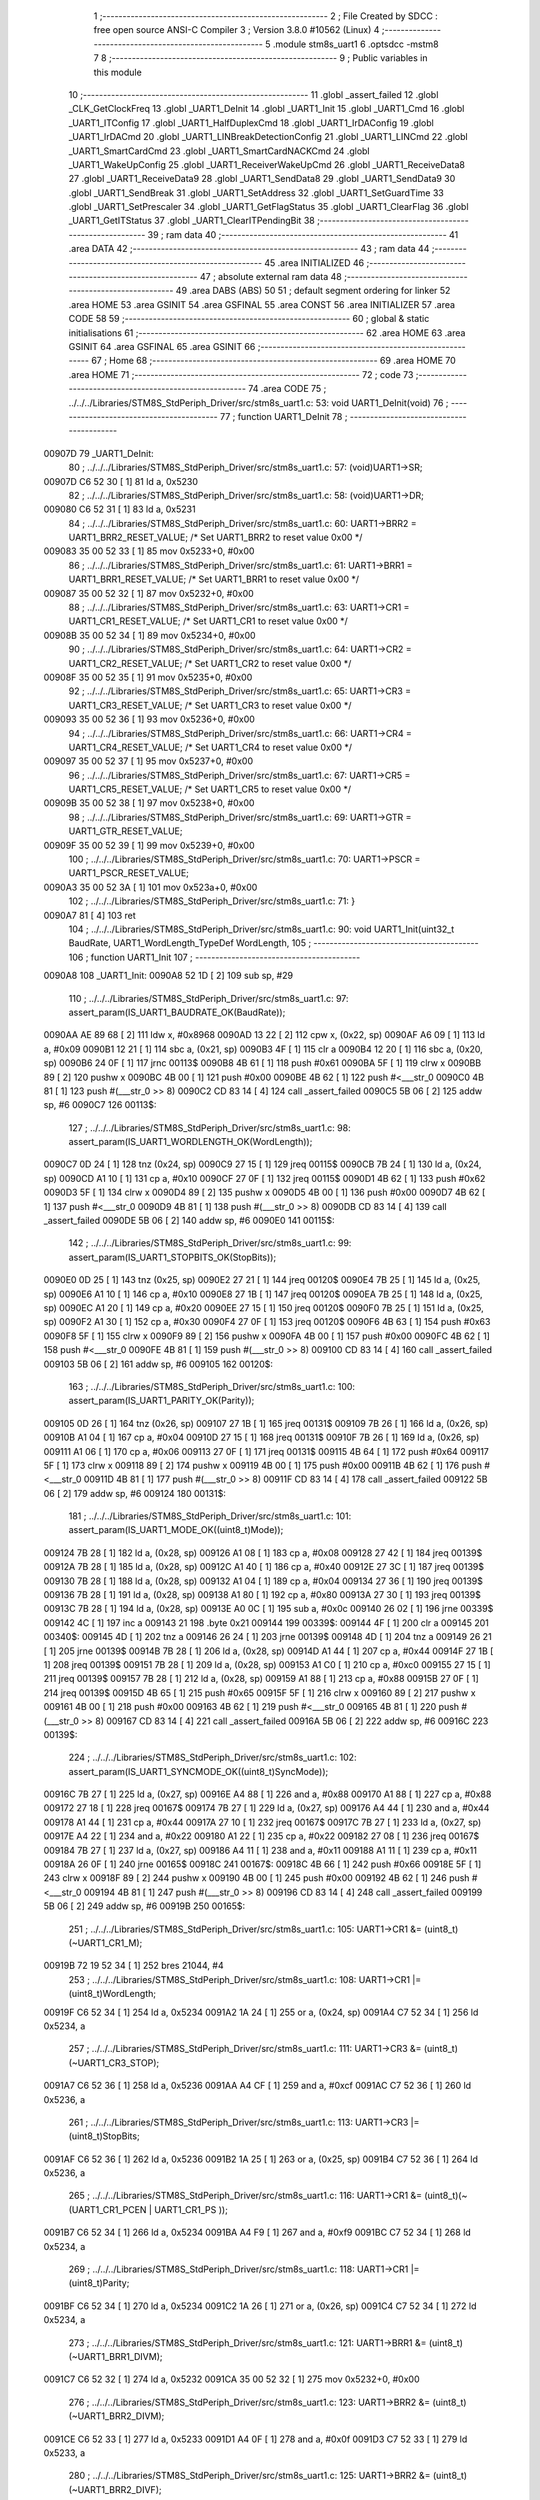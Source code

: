                                      1 ;--------------------------------------------------------
                                      2 ; File Created by SDCC : free open source ANSI-C Compiler
                                      3 ; Version 3.8.0 #10562 (Linux)
                                      4 ;--------------------------------------------------------
                                      5 	.module stm8s_uart1
                                      6 	.optsdcc -mstm8
                                      7 	
                                      8 ;--------------------------------------------------------
                                      9 ; Public variables in this module
                                     10 ;--------------------------------------------------------
                                     11 	.globl _assert_failed
                                     12 	.globl _CLK_GetClockFreq
                                     13 	.globl _UART1_DeInit
                                     14 	.globl _UART1_Init
                                     15 	.globl _UART1_Cmd
                                     16 	.globl _UART1_ITConfig
                                     17 	.globl _UART1_HalfDuplexCmd
                                     18 	.globl _UART1_IrDAConfig
                                     19 	.globl _UART1_IrDACmd
                                     20 	.globl _UART1_LINBreakDetectionConfig
                                     21 	.globl _UART1_LINCmd
                                     22 	.globl _UART1_SmartCardCmd
                                     23 	.globl _UART1_SmartCardNACKCmd
                                     24 	.globl _UART1_WakeUpConfig
                                     25 	.globl _UART1_ReceiverWakeUpCmd
                                     26 	.globl _UART1_ReceiveData8
                                     27 	.globl _UART1_ReceiveData9
                                     28 	.globl _UART1_SendData8
                                     29 	.globl _UART1_SendData9
                                     30 	.globl _UART1_SendBreak
                                     31 	.globl _UART1_SetAddress
                                     32 	.globl _UART1_SetGuardTime
                                     33 	.globl _UART1_SetPrescaler
                                     34 	.globl _UART1_GetFlagStatus
                                     35 	.globl _UART1_ClearFlag
                                     36 	.globl _UART1_GetITStatus
                                     37 	.globl _UART1_ClearITPendingBit
                                     38 ;--------------------------------------------------------
                                     39 ; ram data
                                     40 ;--------------------------------------------------------
                                     41 	.area DATA
                                     42 ;--------------------------------------------------------
                                     43 ; ram data
                                     44 ;--------------------------------------------------------
                                     45 	.area INITIALIZED
                                     46 ;--------------------------------------------------------
                                     47 ; absolute external ram data
                                     48 ;--------------------------------------------------------
                                     49 	.area DABS (ABS)
                                     50 
                                     51 ; default segment ordering for linker
                                     52 	.area HOME
                                     53 	.area GSINIT
                                     54 	.area GSFINAL
                                     55 	.area CONST
                                     56 	.area INITIALIZER
                                     57 	.area CODE
                                     58 
                                     59 ;--------------------------------------------------------
                                     60 ; global & static initialisations
                                     61 ;--------------------------------------------------------
                                     62 	.area HOME
                                     63 	.area GSINIT
                                     64 	.area GSFINAL
                                     65 	.area GSINIT
                                     66 ;--------------------------------------------------------
                                     67 ; Home
                                     68 ;--------------------------------------------------------
                                     69 	.area HOME
                                     70 	.area HOME
                                     71 ;--------------------------------------------------------
                                     72 ; code
                                     73 ;--------------------------------------------------------
                                     74 	.area CODE
                                     75 ;	../../../Libraries/STM8S_StdPeriph_Driver/src/stm8s_uart1.c: 53: void UART1_DeInit(void)
                                     76 ;	-----------------------------------------
                                     77 ;	 function UART1_DeInit
                                     78 ;	-----------------------------------------
      00907D                         79 _UART1_DeInit:
                                     80 ;	../../../Libraries/STM8S_StdPeriph_Driver/src/stm8s_uart1.c: 57: (void)UART1->SR;
      00907D C6 52 30         [ 1]   81 	ld	a, 0x5230
                                     82 ;	../../../Libraries/STM8S_StdPeriph_Driver/src/stm8s_uart1.c: 58: (void)UART1->DR;
      009080 C6 52 31         [ 1]   83 	ld	a, 0x5231
                                     84 ;	../../../Libraries/STM8S_StdPeriph_Driver/src/stm8s_uart1.c: 60: UART1->BRR2 = UART1_BRR2_RESET_VALUE;  /* Set UART1_BRR2 to reset value 0x00 */
      009083 35 00 52 33      [ 1]   85 	mov	0x5233+0, #0x00
                                     86 ;	../../../Libraries/STM8S_StdPeriph_Driver/src/stm8s_uart1.c: 61: UART1->BRR1 = UART1_BRR1_RESET_VALUE;  /* Set UART1_BRR1 to reset value 0x00 */
      009087 35 00 52 32      [ 1]   87 	mov	0x5232+0, #0x00
                                     88 ;	../../../Libraries/STM8S_StdPeriph_Driver/src/stm8s_uart1.c: 63: UART1->CR1 = UART1_CR1_RESET_VALUE;  /* Set UART1_CR1 to reset value 0x00 */
      00908B 35 00 52 34      [ 1]   89 	mov	0x5234+0, #0x00
                                     90 ;	../../../Libraries/STM8S_StdPeriph_Driver/src/stm8s_uart1.c: 64: UART1->CR2 = UART1_CR2_RESET_VALUE;  /* Set UART1_CR2 to reset value 0x00 */
      00908F 35 00 52 35      [ 1]   91 	mov	0x5235+0, #0x00
                                     92 ;	../../../Libraries/STM8S_StdPeriph_Driver/src/stm8s_uart1.c: 65: UART1->CR3 = UART1_CR3_RESET_VALUE;  /* Set UART1_CR3 to reset value 0x00 */
      009093 35 00 52 36      [ 1]   93 	mov	0x5236+0, #0x00
                                     94 ;	../../../Libraries/STM8S_StdPeriph_Driver/src/stm8s_uart1.c: 66: UART1->CR4 = UART1_CR4_RESET_VALUE;  /* Set UART1_CR4 to reset value 0x00 */
      009097 35 00 52 37      [ 1]   95 	mov	0x5237+0, #0x00
                                     96 ;	../../../Libraries/STM8S_StdPeriph_Driver/src/stm8s_uart1.c: 67: UART1->CR5 = UART1_CR5_RESET_VALUE;  /* Set UART1_CR5 to reset value 0x00 */
      00909B 35 00 52 38      [ 1]   97 	mov	0x5238+0, #0x00
                                     98 ;	../../../Libraries/STM8S_StdPeriph_Driver/src/stm8s_uart1.c: 69: UART1->GTR = UART1_GTR_RESET_VALUE;
      00909F 35 00 52 39      [ 1]   99 	mov	0x5239+0, #0x00
                                    100 ;	../../../Libraries/STM8S_StdPeriph_Driver/src/stm8s_uart1.c: 70: UART1->PSCR = UART1_PSCR_RESET_VALUE;
      0090A3 35 00 52 3A      [ 1]  101 	mov	0x523a+0, #0x00
                                    102 ;	../../../Libraries/STM8S_StdPeriph_Driver/src/stm8s_uart1.c: 71: }
      0090A7 81               [ 4]  103 	ret
                                    104 ;	../../../Libraries/STM8S_StdPeriph_Driver/src/stm8s_uart1.c: 90: void UART1_Init(uint32_t BaudRate, UART1_WordLength_TypeDef WordLength, 
                                    105 ;	-----------------------------------------
                                    106 ;	 function UART1_Init
                                    107 ;	-----------------------------------------
      0090A8                        108 _UART1_Init:
      0090A8 52 1D            [ 2]  109 	sub	sp, #29
                                    110 ;	../../../Libraries/STM8S_StdPeriph_Driver/src/stm8s_uart1.c: 97: assert_param(IS_UART1_BAUDRATE_OK(BaudRate));
      0090AA AE 89 68         [ 2]  111 	ldw	x, #0x8968
      0090AD 13 22            [ 2]  112 	cpw	x, (0x22, sp)
      0090AF A6 09            [ 1]  113 	ld	a, #0x09
      0090B1 12 21            [ 1]  114 	sbc	a, (0x21, sp)
      0090B3 4F               [ 1]  115 	clr	a
      0090B4 12 20            [ 1]  116 	sbc	a, (0x20, sp)
      0090B6 24 0F            [ 1]  117 	jrnc	00113$
      0090B8 4B 61            [ 1]  118 	push	#0x61
      0090BA 5F               [ 1]  119 	clrw	x
      0090BB 89               [ 2]  120 	pushw	x
      0090BC 4B 00            [ 1]  121 	push	#0x00
      0090BE 4B 62            [ 1]  122 	push	#<___str_0
      0090C0 4B 81            [ 1]  123 	push	#(___str_0 >> 8)
      0090C2 CD 83 14         [ 4]  124 	call	_assert_failed
      0090C5 5B 06            [ 2]  125 	addw	sp, #6
      0090C7                        126 00113$:
                                    127 ;	../../../Libraries/STM8S_StdPeriph_Driver/src/stm8s_uart1.c: 98: assert_param(IS_UART1_WORDLENGTH_OK(WordLength));
      0090C7 0D 24            [ 1]  128 	tnz	(0x24, sp)
      0090C9 27 15            [ 1]  129 	jreq	00115$
      0090CB 7B 24            [ 1]  130 	ld	a, (0x24, sp)
      0090CD A1 10            [ 1]  131 	cp	a, #0x10
      0090CF 27 0F            [ 1]  132 	jreq	00115$
      0090D1 4B 62            [ 1]  133 	push	#0x62
      0090D3 5F               [ 1]  134 	clrw	x
      0090D4 89               [ 2]  135 	pushw	x
      0090D5 4B 00            [ 1]  136 	push	#0x00
      0090D7 4B 62            [ 1]  137 	push	#<___str_0
      0090D9 4B 81            [ 1]  138 	push	#(___str_0 >> 8)
      0090DB CD 83 14         [ 4]  139 	call	_assert_failed
      0090DE 5B 06            [ 2]  140 	addw	sp, #6
      0090E0                        141 00115$:
                                    142 ;	../../../Libraries/STM8S_StdPeriph_Driver/src/stm8s_uart1.c: 99: assert_param(IS_UART1_STOPBITS_OK(StopBits));
      0090E0 0D 25            [ 1]  143 	tnz	(0x25, sp)
      0090E2 27 21            [ 1]  144 	jreq	00120$
      0090E4 7B 25            [ 1]  145 	ld	a, (0x25, sp)
      0090E6 A1 10            [ 1]  146 	cp	a, #0x10
      0090E8 27 1B            [ 1]  147 	jreq	00120$
      0090EA 7B 25            [ 1]  148 	ld	a, (0x25, sp)
      0090EC A1 20            [ 1]  149 	cp	a, #0x20
      0090EE 27 15            [ 1]  150 	jreq	00120$
      0090F0 7B 25            [ 1]  151 	ld	a, (0x25, sp)
      0090F2 A1 30            [ 1]  152 	cp	a, #0x30
      0090F4 27 0F            [ 1]  153 	jreq	00120$
      0090F6 4B 63            [ 1]  154 	push	#0x63
      0090F8 5F               [ 1]  155 	clrw	x
      0090F9 89               [ 2]  156 	pushw	x
      0090FA 4B 00            [ 1]  157 	push	#0x00
      0090FC 4B 62            [ 1]  158 	push	#<___str_0
      0090FE 4B 81            [ 1]  159 	push	#(___str_0 >> 8)
      009100 CD 83 14         [ 4]  160 	call	_assert_failed
      009103 5B 06            [ 2]  161 	addw	sp, #6
      009105                        162 00120$:
                                    163 ;	../../../Libraries/STM8S_StdPeriph_Driver/src/stm8s_uart1.c: 100: assert_param(IS_UART1_PARITY_OK(Parity));
      009105 0D 26            [ 1]  164 	tnz	(0x26, sp)
      009107 27 1B            [ 1]  165 	jreq	00131$
      009109 7B 26            [ 1]  166 	ld	a, (0x26, sp)
      00910B A1 04            [ 1]  167 	cp	a, #0x04
      00910D 27 15            [ 1]  168 	jreq	00131$
      00910F 7B 26            [ 1]  169 	ld	a, (0x26, sp)
      009111 A1 06            [ 1]  170 	cp	a, #0x06
      009113 27 0F            [ 1]  171 	jreq	00131$
      009115 4B 64            [ 1]  172 	push	#0x64
      009117 5F               [ 1]  173 	clrw	x
      009118 89               [ 2]  174 	pushw	x
      009119 4B 00            [ 1]  175 	push	#0x00
      00911B 4B 62            [ 1]  176 	push	#<___str_0
      00911D 4B 81            [ 1]  177 	push	#(___str_0 >> 8)
      00911F CD 83 14         [ 4]  178 	call	_assert_failed
      009122 5B 06            [ 2]  179 	addw	sp, #6
      009124                        180 00131$:
                                    181 ;	../../../Libraries/STM8S_StdPeriph_Driver/src/stm8s_uart1.c: 101: assert_param(IS_UART1_MODE_OK((uint8_t)Mode));
      009124 7B 28            [ 1]  182 	ld	a, (0x28, sp)
      009126 A1 08            [ 1]  183 	cp	a, #0x08
      009128 27 42            [ 1]  184 	jreq	00139$
      00912A 7B 28            [ 1]  185 	ld	a, (0x28, sp)
      00912C A1 40            [ 1]  186 	cp	a, #0x40
      00912E 27 3C            [ 1]  187 	jreq	00139$
      009130 7B 28            [ 1]  188 	ld	a, (0x28, sp)
      009132 A1 04            [ 1]  189 	cp	a, #0x04
      009134 27 36            [ 1]  190 	jreq	00139$
      009136 7B 28            [ 1]  191 	ld	a, (0x28, sp)
      009138 A1 80            [ 1]  192 	cp	a, #0x80
      00913A 27 30            [ 1]  193 	jreq	00139$
      00913C 7B 28            [ 1]  194 	ld	a, (0x28, sp)
      00913E A0 0C            [ 1]  195 	sub	a, #0x0c
      009140 26 02            [ 1]  196 	jrne	00339$
      009142 4C               [ 1]  197 	inc	a
      009143 21                     198 	.byte 0x21
      009144                        199 00339$:
      009144 4F               [ 1]  200 	clr	a
      009145                        201 00340$:
      009145 4D               [ 1]  202 	tnz	a
      009146 26 24            [ 1]  203 	jrne	00139$
      009148 4D               [ 1]  204 	tnz	a
      009149 26 21            [ 1]  205 	jrne	00139$
      00914B 7B 28            [ 1]  206 	ld	a, (0x28, sp)
      00914D A1 44            [ 1]  207 	cp	a, #0x44
      00914F 27 1B            [ 1]  208 	jreq	00139$
      009151 7B 28            [ 1]  209 	ld	a, (0x28, sp)
      009153 A1 C0            [ 1]  210 	cp	a, #0xc0
      009155 27 15            [ 1]  211 	jreq	00139$
      009157 7B 28            [ 1]  212 	ld	a, (0x28, sp)
      009159 A1 88            [ 1]  213 	cp	a, #0x88
      00915B 27 0F            [ 1]  214 	jreq	00139$
      00915D 4B 65            [ 1]  215 	push	#0x65
      00915F 5F               [ 1]  216 	clrw	x
      009160 89               [ 2]  217 	pushw	x
      009161 4B 00            [ 1]  218 	push	#0x00
      009163 4B 62            [ 1]  219 	push	#<___str_0
      009165 4B 81            [ 1]  220 	push	#(___str_0 >> 8)
      009167 CD 83 14         [ 4]  221 	call	_assert_failed
      00916A 5B 06            [ 2]  222 	addw	sp, #6
      00916C                        223 00139$:
                                    224 ;	../../../Libraries/STM8S_StdPeriph_Driver/src/stm8s_uart1.c: 102: assert_param(IS_UART1_SYNCMODE_OK((uint8_t)SyncMode));
      00916C 7B 27            [ 1]  225 	ld	a, (0x27, sp)
      00916E A4 88            [ 1]  226 	and	a, #0x88
      009170 A1 88            [ 1]  227 	cp	a, #0x88
      009172 27 18            [ 1]  228 	jreq	00167$
      009174 7B 27            [ 1]  229 	ld	a, (0x27, sp)
      009176 A4 44            [ 1]  230 	and	a, #0x44
      009178 A1 44            [ 1]  231 	cp	a, #0x44
      00917A 27 10            [ 1]  232 	jreq	00167$
      00917C 7B 27            [ 1]  233 	ld	a, (0x27, sp)
      00917E A4 22            [ 1]  234 	and	a, #0x22
      009180 A1 22            [ 1]  235 	cp	a, #0x22
      009182 27 08            [ 1]  236 	jreq	00167$
      009184 7B 27            [ 1]  237 	ld	a, (0x27, sp)
      009186 A4 11            [ 1]  238 	and	a, #0x11
      009188 A1 11            [ 1]  239 	cp	a, #0x11
      00918A 26 0F            [ 1]  240 	jrne	00165$
      00918C                        241 00167$:
      00918C 4B 66            [ 1]  242 	push	#0x66
      00918E 5F               [ 1]  243 	clrw	x
      00918F 89               [ 2]  244 	pushw	x
      009190 4B 00            [ 1]  245 	push	#0x00
      009192 4B 62            [ 1]  246 	push	#<___str_0
      009194 4B 81            [ 1]  247 	push	#(___str_0 >> 8)
      009196 CD 83 14         [ 4]  248 	call	_assert_failed
      009199 5B 06            [ 2]  249 	addw	sp, #6
      00919B                        250 00165$:
                                    251 ;	../../../Libraries/STM8S_StdPeriph_Driver/src/stm8s_uart1.c: 105: UART1->CR1 &= (uint8_t)(~UART1_CR1_M);  
      00919B 72 19 52 34      [ 1]  252 	bres	21044, #4
                                    253 ;	../../../Libraries/STM8S_StdPeriph_Driver/src/stm8s_uart1.c: 108: UART1->CR1 |= (uint8_t)WordLength;
      00919F C6 52 34         [ 1]  254 	ld	a, 0x5234
      0091A2 1A 24            [ 1]  255 	or	a, (0x24, sp)
      0091A4 C7 52 34         [ 1]  256 	ld	0x5234, a
                                    257 ;	../../../Libraries/STM8S_StdPeriph_Driver/src/stm8s_uart1.c: 111: UART1->CR3 &= (uint8_t)(~UART1_CR3_STOP);  
      0091A7 C6 52 36         [ 1]  258 	ld	a, 0x5236
      0091AA A4 CF            [ 1]  259 	and	a, #0xcf
      0091AC C7 52 36         [ 1]  260 	ld	0x5236, a
                                    261 ;	../../../Libraries/STM8S_StdPeriph_Driver/src/stm8s_uart1.c: 113: UART1->CR3 |= (uint8_t)StopBits;  
      0091AF C6 52 36         [ 1]  262 	ld	a, 0x5236
      0091B2 1A 25            [ 1]  263 	or	a, (0x25, sp)
      0091B4 C7 52 36         [ 1]  264 	ld	0x5236, a
                                    265 ;	../../../Libraries/STM8S_StdPeriph_Driver/src/stm8s_uart1.c: 116: UART1->CR1 &= (uint8_t)(~(UART1_CR1_PCEN | UART1_CR1_PS  ));  
      0091B7 C6 52 34         [ 1]  266 	ld	a, 0x5234
      0091BA A4 F9            [ 1]  267 	and	a, #0xf9
      0091BC C7 52 34         [ 1]  268 	ld	0x5234, a
                                    269 ;	../../../Libraries/STM8S_StdPeriph_Driver/src/stm8s_uart1.c: 118: UART1->CR1 |= (uint8_t)Parity;  
      0091BF C6 52 34         [ 1]  270 	ld	a, 0x5234
      0091C2 1A 26            [ 1]  271 	or	a, (0x26, sp)
      0091C4 C7 52 34         [ 1]  272 	ld	0x5234, a
                                    273 ;	../../../Libraries/STM8S_StdPeriph_Driver/src/stm8s_uart1.c: 121: UART1->BRR1 &= (uint8_t)(~UART1_BRR1_DIVM);  
      0091C7 C6 52 32         [ 1]  274 	ld	a, 0x5232
      0091CA 35 00 52 32      [ 1]  275 	mov	0x5232+0, #0x00
                                    276 ;	../../../Libraries/STM8S_StdPeriph_Driver/src/stm8s_uart1.c: 123: UART1->BRR2 &= (uint8_t)(~UART1_BRR2_DIVM);  
      0091CE C6 52 33         [ 1]  277 	ld	a, 0x5233
      0091D1 A4 0F            [ 1]  278 	and	a, #0x0f
      0091D3 C7 52 33         [ 1]  279 	ld	0x5233, a
                                    280 ;	../../../Libraries/STM8S_StdPeriph_Driver/src/stm8s_uart1.c: 125: UART1->BRR2 &= (uint8_t)(~UART1_BRR2_DIVF);  
      0091D6 C6 52 33         [ 1]  281 	ld	a, 0x5233
      0091D9 A4 F0            [ 1]  282 	and	a, #0xf0
      0091DB C7 52 33         [ 1]  283 	ld	0x5233, a
                                    284 ;	../../../Libraries/STM8S_StdPeriph_Driver/src/stm8s_uart1.c: 128: BaudRate_Mantissa    = ((uint32_t)CLK_GetClockFreq() / (BaudRate << 4));
      0091DE CD 89 9E         [ 4]  285 	call	_CLK_GetClockFreq
      0091E1 1F 10            [ 2]  286 	ldw	(0x10, sp), x
      0091E3 1E 20            [ 2]  287 	ldw	x, (0x20, sp)
      0091E5 1F 12            [ 2]  288 	ldw	(0x12, sp), x
      0091E7 1E 22            [ 2]  289 	ldw	x, (0x22, sp)
      0091E9 A6 04            [ 1]  290 	ld	a, #0x04
      0091EB                        291 00364$:
      0091EB 58               [ 2]  292 	sllw	x
      0091EC 09 13            [ 1]  293 	rlc	(0x13, sp)
      0091EE 09 12            [ 1]  294 	rlc	(0x12, sp)
      0091F0 4A               [ 1]  295 	dec	a
      0091F1 26 F8            [ 1]  296 	jrne	00364$
      0091F3 1F 14            [ 2]  297 	ldw	(0x14, sp), x
      0091F5 89               [ 2]  298 	pushw	x
      0091F6 1E 14            [ 2]  299 	ldw	x, (0x14, sp)
      0091F8 89               [ 2]  300 	pushw	x
      0091F9 1E 14            [ 2]  301 	ldw	x, (0x14, sp)
      0091FB 89               [ 2]  302 	pushw	x
      0091FC 90 89            [ 2]  303 	pushw	y
      0091FE CD 9A BE         [ 4]  304 	call	__divulong
      009201 5B 08            [ 2]  305 	addw	sp, #8
      009203 1F 1C            [ 2]  306 	ldw	(0x1c, sp), x
      009205 17 1A            [ 2]  307 	ldw	(0x1a, sp), y
                                    308 ;	../../../Libraries/STM8S_StdPeriph_Driver/src/stm8s_uart1.c: 129: BaudRate_Mantissa100 = (((uint32_t)CLK_GetClockFreq() * 100) / (BaudRate << 4));
      009207 CD 89 9E         [ 4]  309 	call	_CLK_GetClockFreq
      00920A 89               [ 2]  310 	pushw	x
      00920B 90 89            [ 2]  311 	pushw	y
      00920D 4B 64            [ 1]  312 	push	#0x64
      00920F 5F               [ 1]  313 	clrw	x
      009210 89               [ 2]  314 	pushw	x
      009211 4B 00            [ 1]  315 	push	#0x00
      009213 CD 9B 4B         [ 4]  316 	call	__mullong
      009216 5B 08            [ 2]  317 	addw	sp, #8
      009218 1F 07            [ 2]  318 	ldw	(0x07, sp), x
      00921A 1E 14            [ 2]  319 	ldw	x, (0x14, sp)
      00921C 89               [ 2]  320 	pushw	x
      00921D 1E 14            [ 2]  321 	ldw	x, (0x14, sp)
      00921F 89               [ 2]  322 	pushw	x
      009220 1E 0B            [ 2]  323 	ldw	x, (0x0b, sp)
      009222 89               [ 2]  324 	pushw	x
      009223 90 89            [ 2]  325 	pushw	y
      009225 CD 9A BE         [ 4]  326 	call	__divulong
      009228 5B 08            [ 2]  327 	addw	sp, #8
      00922A 90 9E            [ 1]  328 	ld	a, yh
      00922C 1F 18            [ 2]  329 	ldw	(0x18, sp), x
      00922E 6B 16            [ 1]  330 	ld	(0x16, sp), a
      009230 90 9F            [ 1]  331 	ld	a, yl
                                    332 ;	../../../Libraries/STM8S_StdPeriph_Driver/src/stm8s_uart1.c: 131: UART1->BRR2 |= (uint8_t)((uint8_t)(((BaudRate_Mantissa100 - (BaudRate_Mantissa * 100)) << 4) / 100) & (uint8_t)0x0F); 
      009232 AE 52 33         [ 2]  333 	ldw	x, #0x5233
      009235 88               [ 1]  334 	push	a
      009236 F6               [ 1]  335 	ld	a, (x)
      009237 6B 0E            [ 1]  336 	ld	(0x0e, sp), a
      009239 1E 1D            [ 2]  337 	ldw	x, (0x1d, sp)
      00923B 89               [ 2]  338 	pushw	x
      00923C 1E 1D            [ 2]  339 	ldw	x, (0x1d, sp)
      00923E 89               [ 2]  340 	pushw	x
      00923F 4B 64            [ 1]  341 	push	#0x64
      009241 5F               [ 1]  342 	clrw	x
      009242 89               [ 2]  343 	pushw	x
      009243 4B 00            [ 1]  344 	push	#0x00
      009245 CD 9B 4B         [ 4]  345 	call	__mullong
      009248 5B 08            [ 2]  346 	addw	sp, #8
      00924A 1F 0C            [ 2]  347 	ldw	(0x0c, sp), x
      00924C 17 0A            [ 2]  348 	ldw	(0x0a, sp), y
      00924E 84               [ 1]  349 	pop	a
      00924F 16 18            [ 2]  350 	ldw	y, (0x18, sp)
      009251 72 F2 0B         [ 2]  351 	subw	y, (0x0b, sp)
      009254 12 0A            [ 1]  352 	sbc	a, (0x0a, sp)
      009256 97               [ 1]  353 	ld	xl, a
      009257 7B 16            [ 1]  354 	ld	a, (0x16, sp)
      009259 12 09            [ 1]  355 	sbc	a, (0x09, sp)
      00925B 95               [ 1]  356 	ld	xh, a
      00925C A6 04            [ 1]  357 	ld	a, #0x04
      00925E                        358 00366$:
      00925E 90 58            [ 2]  359 	sllw	y
      009260 59               [ 2]  360 	rlcw	x
      009261 4A               [ 1]  361 	dec	a
      009262 26 FA            [ 1]  362 	jrne	00366$
      009264 4B 64            [ 1]  363 	push	#0x64
      009266 4B 00            [ 1]  364 	push	#0x00
      009268 4B 00            [ 1]  365 	push	#0x00
      00926A 4B 00            [ 1]  366 	push	#0x00
      00926C 90 89            [ 2]  367 	pushw	y
      00926E 89               [ 2]  368 	pushw	x
      00926F CD 9A BE         [ 4]  369 	call	__divulong
      009272 5B 08            [ 2]  370 	addw	sp, #8
      009274 9F               [ 1]  371 	ld	a, xl
      009275 A4 0F            [ 1]  372 	and	a, #0x0f
      009277 1A 0D            [ 1]  373 	or	a, (0x0d, sp)
      009279 C7 52 33         [ 1]  374 	ld	0x5233, a
                                    375 ;	../../../Libraries/STM8S_StdPeriph_Driver/src/stm8s_uart1.c: 133: UART1->BRR2 |= (uint8_t)((BaudRate_Mantissa >> 4) & (uint8_t)0xF0); 
      00927C C6 52 33         [ 1]  376 	ld	a, 0x5233
      00927F 6B 04            [ 1]  377 	ld	(0x04, sp), a
      009281 1E 1C            [ 2]  378 	ldw	x, (0x1c, sp)
      009283 A6 10            [ 1]  379 	ld	a, #0x10
      009285 62               [ 2]  380 	div	x, a
      009286 9F               [ 1]  381 	ld	a, xl
      009287 A4 F0            [ 1]  382 	and	a, #0xf0
      009289 1A 04            [ 1]  383 	or	a, (0x04, sp)
      00928B C7 52 33         [ 1]  384 	ld	0x5233, a
                                    385 ;	../../../Libraries/STM8S_StdPeriph_Driver/src/stm8s_uart1.c: 135: UART1->BRR1 |= (uint8_t)BaudRate_Mantissa;           
      00928E C6 52 32         [ 1]  386 	ld	a, 0x5232
      009291 6B 03            [ 1]  387 	ld	(0x03, sp), a
      009293 7B 1D            [ 1]  388 	ld	a, (0x1d, sp)
      009295 1A 03            [ 1]  389 	or	a, (0x03, sp)
      009297 C7 52 32         [ 1]  390 	ld	0x5232, a
                                    391 ;	../../../Libraries/STM8S_StdPeriph_Driver/src/stm8s_uart1.c: 138: UART1->CR2 &= (uint8_t)~(UART1_CR2_TEN | UART1_CR2_REN); 
      00929A C6 52 35         [ 1]  392 	ld	a, 0x5235
      00929D A4 F3            [ 1]  393 	and	a, #0xf3
      00929F C7 52 35         [ 1]  394 	ld	0x5235, a
                                    395 ;	../../../Libraries/STM8S_StdPeriph_Driver/src/stm8s_uart1.c: 140: UART1->CR3 &= (uint8_t)~(UART1_CR3_CPOL | UART1_CR3_CPHA | UART1_CR3_LBCL); 
      0092A2 C6 52 36         [ 1]  396 	ld	a, 0x5236
      0092A5 A4 F8            [ 1]  397 	and	a, #0xf8
      0092A7 C7 52 36         [ 1]  398 	ld	0x5236, a
                                    399 ;	../../../Libraries/STM8S_StdPeriph_Driver/src/stm8s_uart1.c: 142: UART1->CR3 |= (uint8_t)((uint8_t)SyncMode & (uint8_t)(UART1_CR3_CPOL | 
      0092AA C6 52 36         [ 1]  400 	ld	a, 0x5236
      0092AD 6B 02            [ 1]  401 	ld	(0x02, sp), a
      0092AF 7B 27            [ 1]  402 	ld	a, (0x27, sp)
      0092B1 A4 07            [ 1]  403 	and	a, #0x07
      0092B3 1A 02            [ 1]  404 	or	a, (0x02, sp)
      0092B5 C7 52 36         [ 1]  405 	ld	0x5236, a
                                    406 ;	../../../Libraries/STM8S_StdPeriph_Driver/src/stm8s_uart1.c: 138: UART1->CR2 &= (uint8_t)~(UART1_CR2_TEN | UART1_CR2_REN); 
      0092B8 C6 52 35         [ 1]  407 	ld	a, 0x5235
                                    408 ;	../../../Libraries/STM8S_StdPeriph_Driver/src/stm8s_uart1.c: 145: if ((uint8_t)(Mode & UART1_MODE_TX_ENABLE))
      0092BB 88               [ 1]  409 	push	a
      0092BC 7B 29            [ 1]  410 	ld	a, (0x29, sp)
      0092BE A5 04            [ 1]  411 	bcp	a, #0x04
      0092C0 84               [ 1]  412 	pop	a
      0092C1 27 07            [ 1]  413 	jreq	00102$
                                    414 ;	../../../Libraries/STM8S_StdPeriph_Driver/src/stm8s_uart1.c: 148: UART1->CR2 |= (uint8_t)UART1_CR2_TEN;  
      0092C3 AA 08            [ 1]  415 	or	a, #0x08
      0092C5 C7 52 35         [ 1]  416 	ld	0x5235, a
      0092C8 20 05            [ 2]  417 	jra	00103$
      0092CA                        418 00102$:
                                    419 ;	../../../Libraries/STM8S_StdPeriph_Driver/src/stm8s_uart1.c: 153: UART1->CR2 &= (uint8_t)(~UART1_CR2_TEN);  
      0092CA A4 F7            [ 1]  420 	and	a, #0xf7
      0092CC C7 52 35         [ 1]  421 	ld	0x5235, a
      0092CF                        422 00103$:
                                    423 ;	../../../Libraries/STM8S_StdPeriph_Driver/src/stm8s_uart1.c: 138: UART1->CR2 &= (uint8_t)~(UART1_CR2_TEN | UART1_CR2_REN); 
      0092CF C6 52 35         [ 1]  424 	ld	a, 0x5235
                                    425 ;	../../../Libraries/STM8S_StdPeriph_Driver/src/stm8s_uart1.c: 155: if ((uint8_t)(Mode & UART1_MODE_RX_ENABLE))
      0092D2 88               [ 1]  426 	push	a
      0092D3 7B 29            [ 1]  427 	ld	a, (0x29, sp)
      0092D5 A5 08            [ 1]  428 	bcp	a, #0x08
      0092D7 84               [ 1]  429 	pop	a
      0092D8 27 07            [ 1]  430 	jreq	00105$
                                    431 ;	../../../Libraries/STM8S_StdPeriph_Driver/src/stm8s_uart1.c: 158: UART1->CR2 |= (uint8_t)UART1_CR2_REN;  
      0092DA AA 04            [ 1]  432 	or	a, #0x04
      0092DC C7 52 35         [ 1]  433 	ld	0x5235, a
      0092DF 20 05            [ 2]  434 	jra	00106$
      0092E1                        435 00105$:
                                    436 ;	../../../Libraries/STM8S_StdPeriph_Driver/src/stm8s_uart1.c: 163: UART1->CR2 &= (uint8_t)(~UART1_CR2_REN);  
      0092E1 A4 FB            [ 1]  437 	and	a, #0xfb
      0092E3 C7 52 35         [ 1]  438 	ld	0x5235, a
      0092E6                        439 00106$:
                                    440 ;	../../../Libraries/STM8S_StdPeriph_Driver/src/stm8s_uart1.c: 111: UART1->CR3 &= (uint8_t)(~UART1_CR3_STOP);  
      0092E6 C6 52 36         [ 1]  441 	ld	a, 0x5236
                                    442 ;	../../../Libraries/STM8S_StdPeriph_Driver/src/stm8s_uart1.c: 167: if ((uint8_t)(SyncMode & UART1_SYNCMODE_CLOCK_DISABLE))
      0092E9 0D 27            [ 1]  443 	tnz	(0x27, sp)
      0092EB 2A 07            [ 1]  444 	jrpl	00108$
                                    445 ;	../../../Libraries/STM8S_StdPeriph_Driver/src/stm8s_uart1.c: 170: UART1->CR3 &= (uint8_t)(~UART1_CR3_CKEN); 
      0092ED A4 F7            [ 1]  446 	and	a, #0xf7
      0092EF C7 52 36         [ 1]  447 	ld	0x5236, a
      0092F2 20 0D            [ 2]  448 	jra	00110$
      0092F4                        449 00108$:
                                    450 ;	../../../Libraries/STM8S_StdPeriph_Driver/src/stm8s_uart1.c: 174: UART1->CR3 |= (uint8_t)((uint8_t)SyncMode & UART1_CR3_CKEN);
      0092F4 88               [ 1]  451 	push	a
      0092F5 7B 28            [ 1]  452 	ld	a, (0x28, sp)
      0092F7 A4 08            [ 1]  453 	and	a, #0x08
      0092F9 6B 02            [ 1]  454 	ld	(0x02, sp), a
      0092FB 84               [ 1]  455 	pop	a
      0092FC 1A 01            [ 1]  456 	or	a, (0x01, sp)
      0092FE C7 52 36         [ 1]  457 	ld	0x5236, a
      009301                        458 00110$:
                                    459 ;	../../../Libraries/STM8S_StdPeriph_Driver/src/stm8s_uart1.c: 176: }
      009301 5B 1D            [ 2]  460 	addw	sp, #29
      009303 81               [ 4]  461 	ret
                                    462 ;	../../../Libraries/STM8S_StdPeriph_Driver/src/stm8s_uart1.c: 184: void UART1_Cmd(FunctionalState NewState)
                                    463 ;	-----------------------------------------
                                    464 ;	 function UART1_Cmd
                                    465 ;	-----------------------------------------
      009304                        466 _UART1_Cmd:
                                    467 ;	../../../Libraries/STM8S_StdPeriph_Driver/src/stm8s_uart1.c: 189: UART1->CR1 &= (uint8_t)(~UART1_CR1_UARTD); 
      009304 C6 52 34         [ 1]  468 	ld	a, 0x5234
                                    469 ;	../../../Libraries/STM8S_StdPeriph_Driver/src/stm8s_uart1.c: 186: if (NewState != DISABLE)
      009307 0D 03            [ 1]  470 	tnz	(0x03, sp)
      009309 27 06            [ 1]  471 	jreq	00102$
                                    472 ;	../../../Libraries/STM8S_StdPeriph_Driver/src/stm8s_uart1.c: 189: UART1->CR1 &= (uint8_t)(~UART1_CR1_UARTD); 
      00930B A4 DF            [ 1]  473 	and	a, #0xdf
      00930D C7 52 34         [ 1]  474 	ld	0x5234, a
      009310 81               [ 4]  475 	ret
      009311                        476 00102$:
                                    477 ;	../../../Libraries/STM8S_StdPeriph_Driver/src/stm8s_uart1.c: 194: UART1->CR1 |= UART1_CR1_UARTD;  
      009311 AA 20            [ 1]  478 	or	a, #0x20
      009313 C7 52 34         [ 1]  479 	ld	0x5234, a
                                    480 ;	../../../Libraries/STM8S_StdPeriph_Driver/src/stm8s_uart1.c: 196: }
      009316 81               [ 4]  481 	ret
                                    482 ;	../../../Libraries/STM8S_StdPeriph_Driver/src/stm8s_uart1.c: 211: void UART1_ITConfig(UART1_IT_TypeDef UART1_IT, FunctionalState NewState)
                                    483 ;	-----------------------------------------
                                    484 ;	 function UART1_ITConfig
                                    485 ;	-----------------------------------------
      009317                        486 _UART1_ITConfig:
      009317 52 03            [ 2]  487 	sub	sp, #3
                                    488 ;	../../../Libraries/STM8S_StdPeriph_Driver/src/stm8s_uart1.c: 216: assert_param(IS_UART1_CONFIG_IT_OK(UART1_IT));
      009319 1E 06            [ 2]  489 	ldw	x, (0x06, sp)
      00931B A3 01 00         [ 2]  490 	cpw	x, #0x0100
      00931E 27 32            [ 1]  491 	jreq	00119$
      009320 1E 06            [ 2]  492 	ldw	x, (0x06, sp)
      009322 A3 02 77         [ 2]  493 	cpw	x, #0x0277
      009325 27 2B            [ 1]  494 	jreq	00119$
      009327 1E 06            [ 2]  495 	ldw	x, (0x06, sp)
      009329 A3 02 66         [ 2]  496 	cpw	x, #0x0266
      00932C 27 24            [ 1]  497 	jreq	00119$
      00932E 1E 06            [ 2]  498 	ldw	x, (0x06, sp)
      009330 A3 02 05         [ 2]  499 	cpw	x, #0x0205
      009333 27 1D            [ 1]  500 	jreq	00119$
      009335 1E 06            [ 2]  501 	ldw	x, (0x06, sp)
      009337 A3 02 44         [ 2]  502 	cpw	x, #0x0244
      00933A 27 16            [ 1]  503 	jreq	00119$
      00933C 1E 06            [ 2]  504 	ldw	x, (0x06, sp)
      00933E A3 03 46         [ 2]  505 	cpw	x, #0x0346
      009341 27 0F            [ 1]  506 	jreq	00119$
      009343 4B D8            [ 1]  507 	push	#0xd8
      009345 5F               [ 1]  508 	clrw	x
      009346 89               [ 2]  509 	pushw	x
      009347 4B 00            [ 1]  510 	push	#0x00
      009349 4B 62            [ 1]  511 	push	#<___str_0
      00934B 4B 81            [ 1]  512 	push	#(___str_0 >> 8)
      00934D CD 83 14         [ 4]  513 	call	_assert_failed
      009350 5B 06            [ 2]  514 	addw	sp, #6
      009352                        515 00119$:
                                    516 ;	../../../Libraries/STM8S_StdPeriph_Driver/src/stm8s_uart1.c: 217: assert_param(IS_FUNCTIONALSTATE_OK(NewState));
      009352 0D 08            [ 1]  517 	tnz	(0x08, sp)
      009354 27 14            [ 1]  518 	jreq	00136$
      009356 7B 08            [ 1]  519 	ld	a, (0x08, sp)
      009358 4A               [ 1]  520 	dec	a
      009359 27 0F            [ 1]  521 	jreq	00136$
      00935B 4B D9            [ 1]  522 	push	#0xd9
      00935D 5F               [ 1]  523 	clrw	x
      00935E 89               [ 2]  524 	pushw	x
      00935F 4B 00            [ 1]  525 	push	#0x00
      009361 4B 62            [ 1]  526 	push	#<___str_0
      009363 4B 81            [ 1]  527 	push	#(___str_0 >> 8)
      009365 CD 83 14         [ 4]  528 	call	_assert_failed
      009368 5B 06            [ 2]  529 	addw	sp, #6
      00936A                        530 00136$:
                                    531 ;	../../../Libraries/STM8S_StdPeriph_Driver/src/stm8s_uart1.c: 220: uartreg = (uint8_t)((uint16_t)UART1_IT >> 0x08);
      00936A 7B 06            [ 1]  532 	ld	a, (0x06, sp)
      00936C 97               [ 1]  533 	ld	xl, a
                                    534 ;	../../../Libraries/STM8S_StdPeriph_Driver/src/stm8s_uart1.c: 222: itpos = (uint8_t)((uint8_t)1 << (uint8_t)((uint8_t)UART1_IT & (uint8_t)0x0F));
      00936D 7B 07            [ 1]  535 	ld	a, (0x07, sp)
      00936F A4 0F            [ 1]  536 	and	a, #0x0f
      009371 88               [ 1]  537 	push	a
      009372 A6 01            [ 1]  538 	ld	a, #0x01
      009374 6B 04            [ 1]  539 	ld	(0x04, sp), a
      009376 84               [ 1]  540 	pop	a
      009377 4D               [ 1]  541 	tnz	a
      009378 27 05            [ 1]  542 	jreq	00228$
      00937A                        543 00227$:
      00937A 08 03            [ 1]  544 	sll	(0x03, sp)
      00937C 4A               [ 1]  545 	dec	a
      00937D 26 FB            [ 1]  546 	jrne	00227$
      00937F                        547 00228$:
                                    548 ;	../../../Libraries/STM8S_StdPeriph_Driver/src/stm8s_uart1.c: 227: if (uartreg == 0x01)
      00937F 9F               [ 1]  549 	ld	a, xl
      009380 4A               [ 1]  550 	dec	a
      009381 26 05            [ 1]  551 	jrne	00230$
      009383 A6 01            [ 1]  552 	ld	a, #0x01
      009385 6B 02            [ 1]  553 	ld	(0x02, sp), a
      009387 C1                     554 	.byte 0xc1
      009388                        555 00230$:
      009388 0F 02            [ 1]  556 	clr	(0x02, sp)
      00938A                        557 00231$:
                                    558 ;	../../../Libraries/STM8S_StdPeriph_Driver/src/stm8s_uart1.c: 231: else if (uartreg == 0x02)
      00938A 9F               [ 1]  559 	ld	a, xl
      00938B A0 02            [ 1]  560 	sub	a, #0x02
      00938D 26 02            [ 1]  561 	jrne	00233$
      00938F 4C               [ 1]  562 	inc	a
      009390 21                     563 	.byte 0x21
      009391                        564 00233$:
      009391 4F               [ 1]  565 	clr	a
      009392                        566 00234$:
                                    567 ;	../../../Libraries/STM8S_StdPeriph_Driver/src/stm8s_uart1.c: 224: if (NewState != DISABLE)
      009392 0D 08            [ 1]  568 	tnz	(0x08, sp)
      009394 27 25            [ 1]  569 	jreq	00114$
                                    570 ;	../../../Libraries/STM8S_StdPeriph_Driver/src/stm8s_uart1.c: 227: if (uartreg == 0x01)
      009396 0D 02            [ 1]  571 	tnz	(0x02, sp)
      009398 27 0A            [ 1]  572 	jreq	00105$
                                    573 ;	../../../Libraries/STM8S_StdPeriph_Driver/src/stm8s_uart1.c: 229: UART1->CR1 |= itpos;
      00939A C6 52 34         [ 1]  574 	ld	a, 0x5234
      00939D 1A 03            [ 1]  575 	or	a, (0x03, sp)
      00939F C7 52 34         [ 1]  576 	ld	0x5234, a
      0093A2 20 41            [ 2]  577 	jra	00116$
      0093A4                        578 00105$:
                                    579 ;	../../../Libraries/STM8S_StdPeriph_Driver/src/stm8s_uart1.c: 231: else if (uartreg == 0x02)
      0093A4 4D               [ 1]  580 	tnz	a
      0093A5 27 0A            [ 1]  581 	jreq	00102$
                                    582 ;	../../../Libraries/STM8S_StdPeriph_Driver/src/stm8s_uart1.c: 233: UART1->CR2 |= itpos;
      0093A7 C6 52 35         [ 1]  583 	ld	a, 0x5235
      0093AA 1A 03            [ 1]  584 	or	a, (0x03, sp)
      0093AC C7 52 35         [ 1]  585 	ld	0x5235, a
      0093AF 20 34            [ 2]  586 	jra	00116$
      0093B1                        587 00102$:
                                    588 ;	../../../Libraries/STM8S_StdPeriph_Driver/src/stm8s_uart1.c: 237: UART1->CR4 |= itpos;
      0093B1 C6 52 37         [ 1]  589 	ld	a, 0x5237
      0093B4 1A 03            [ 1]  590 	or	a, (0x03, sp)
      0093B6 C7 52 37         [ 1]  591 	ld	0x5237, a
      0093B9 20 2A            [ 2]  592 	jra	00116$
      0093BB                        593 00114$:
                                    594 ;	../../../Libraries/STM8S_StdPeriph_Driver/src/stm8s_uart1.c: 245: UART1->CR1 &= (uint8_t)(~itpos);
      0093BB 88               [ 1]  595 	push	a
      0093BC 7B 04            [ 1]  596 	ld	a, (0x04, sp)
      0093BE 43               [ 1]  597 	cpl	a
      0093BF 6B 02            [ 1]  598 	ld	(0x02, sp), a
      0093C1 84               [ 1]  599 	pop	a
                                    600 ;	../../../Libraries/STM8S_StdPeriph_Driver/src/stm8s_uart1.c: 243: if (uartreg == 0x01)
      0093C2 0D 02            [ 1]  601 	tnz	(0x02, sp)
      0093C4 27 0A            [ 1]  602 	jreq	00111$
                                    603 ;	../../../Libraries/STM8S_StdPeriph_Driver/src/stm8s_uart1.c: 245: UART1->CR1 &= (uint8_t)(~itpos);
      0093C6 C6 52 34         [ 1]  604 	ld	a, 0x5234
      0093C9 14 01            [ 1]  605 	and	a, (0x01, sp)
      0093CB C7 52 34         [ 1]  606 	ld	0x5234, a
      0093CE 20 15            [ 2]  607 	jra	00116$
      0093D0                        608 00111$:
                                    609 ;	../../../Libraries/STM8S_StdPeriph_Driver/src/stm8s_uart1.c: 247: else if (uartreg == 0x02)
      0093D0 4D               [ 1]  610 	tnz	a
      0093D1 27 0A            [ 1]  611 	jreq	00108$
                                    612 ;	../../../Libraries/STM8S_StdPeriph_Driver/src/stm8s_uart1.c: 249: UART1->CR2 &= (uint8_t)(~itpos);
      0093D3 C6 52 35         [ 1]  613 	ld	a, 0x5235
      0093D6 14 01            [ 1]  614 	and	a, (0x01, sp)
      0093D8 C7 52 35         [ 1]  615 	ld	0x5235, a
      0093DB 20 08            [ 2]  616 	jra	00116$
      0093DD                        617 00108$:
                                    618 ;	../../../Libraries/STM8S_StdPeriph_Driver/src/stm8s_uart1.c: 253: UART1->CR4 &= (uint8_t)(~itpos);
      0093DD C6 52 37         [ 1]  619 	ld	a, 0x5237
      0093E0 14 01            [ 1]  620 	and	a, (0x01, sp)
      0093E2 C7 52 37         [ 1]  621 	ld	0x5237, a
      0093E5                        622 00116$:
                                    623 ;	../../../Libraries/STM8S_StdPeriph_Driver/src/stm8s_uart1.c: 257: }
      0093E5 5B 03            [ 2]  624 	addw	sp, #3
      0093E7 81               [ 4]  625 	ret
                                    626 ;	../../../Libraries/STM8S_StdPeriph_Driver/src/stm8s_uart1.c: 265: void UART1_HalfDuplexCmd(FunctionalState NewState)
                                    627 ;	-----------------------------------------
                                    628 ;	 function UART1_HalfDuplexCmd
                                    629 ;	-----------------------------------------
      0093E8                        630 _UART1_HalfDuplexCmd:
                                    631 ;	../../../Libraries/STM8S_StdPeriph_Driver/src/stm8s_uart1.c: 267: assert_param(IS_FUNCTIONALSTATE_OK(NewState));
      0093E8 0D 03            [ 1]  632 	tnz	(0x03, sp)
      0093EA 27 14            [ 1]  633 	jreq	00107$
      0093EC 7B 03            [ 1]  634 	ld	a, (0x03, sp)
      0093EE 4A               [ 1]  635 	dec	a
      0093EF 27 0F            [ 1]  636 	jreq	00107$
      0093F1 4B 0B            [ 1]  637 	push	#0x0b
      0093F3 4B 01            [ 1]  638 	push	#0x01
      0093F5 5F               [ 1]  639 	clrw	x
      0093F6 89               [ 2]  640 	pushw	x
      0093F7 4B 62            [ 1]  641 	push	#<___str_0
      0093F9 4B 81            [ 1]  642 	push	#(___str_0 >> 8)
      0093FB CD 83 14         [ 4]  643 	call	_assert_failed
      0093FE 5B 06            [ 2]  644 	addw	sp, #6
      009400                        645 00107$:
                                    646 ;	../../../Libraries/STM8S_StdPeriph_Driver/src/stm8s_uart1.c: 271: UART1->CR5 |= UART1_CR5_HDSEL;  /**< UART1 Half Duplex Enable  */
      009400 C6 52 38         [ 1]  647 	ld	a, 0x5238
                                    648 ;	../../../Libraries/STM8S_StdPeriph_Driver/src/stm8s_uart1.c: 269: if (NewState != DISABLE)
      009403 0D 03            [ 1]  649 	tnz	(0x03, sp)
      009405 27 06            [ 1]  650 	jreq	00102$
                                    651 ;	../../../Libraries/STM8S_StdPeriph_Driver/src/stm8s_uart1.c: 271: UART1->CR5 |= UART1_CR5_HDSEL;  /**< UART1 Half Duplex Enable  */
      009407 AA 08            [ 1]  652 	or	a, #0x08
      009409 C7 52 38         [ 1]  653 	ld	0x5238, a
      00940C 81               [ 4]  654 	ret
      00940D                        655 00102$:
                                    656 ;	../../../Libraries/STM8S_StdPeriph_Driver/src/stm8s_uart1.c: 275: UART1->CR5 &= (uint8_t)~UART1_CR5_HDSEL; /**< UART1 Half Duplex Disable */
      00940D A4 F7            [ 1]  657 	and	a, #0xf7
      00940F C7 52 38         [ 1]  658 	ld	0x5238, a
                                    659 ;	../../../Libraries/STM8S_StdPeriph_Driver/src/stm8s_uart1.c: 277: }
      009412 81               [ 4]  660 	ret
                                    661 ;	../../../Libraries/STM8S_StdPeriph_Driver/src/stm8s_uart1.c: 285: void UART1_IrDAConfig(UART1_IrDAMode_TypeDef UART1_IrDAMode)
                                    662 ;	-----------------------------------------
                                    663 ;	 function UART1_IrDAConfig
                                    664 ;	-----------------------------------------
      009413                        665 _UART1_IrDAConfig:
                                    666 ;	../../../Libraries/STM8S_StdPeriph_Driver/src/stm8s_uart1.c: 287: assert_param(IS_UART1_IRDAMODE_OK(UART1_IrDAMode));
      009413 7B 03            [ 1]  667 	ld	a, (0x03, sp)
      009415 4A               [ 1]  668 	dec	a
      009416 27 13            [ 1]  669 	jreq	00107$
      009418 0D 03            [ 1]  670 	tnz	(0x03, sp)
      00941A 27 0F            [ 1]  671 	jreq	00107$
      00941C 4B 1F            [ 1]  672 	push	#0x1f
      00941E 4B 01            [ 1]  673 	push	#0x01
      009420 5F               [ 1]  674 	clrw	x
      009421 89               [ 2]  675 	pushw	x
      009422 4B 62            [ 1]  676 	push	#<___str_0
      009424 4B 81            [ 1]  677 	push	#(___str_0 >> 8)
      009426 CD 83 14         [ 4]  678 	call	_assert_failed
      009429 5B 06            [ 2]  679 	addw	sp, #6
      00942B                        680 00107$:
                                    681 ;	../../../Libraries/STM8S_StdPeriph_Driver/src/stm8s_uart1.c: 291: UART1->CR5 |= UART1_CR5_IRLP;
      00942B C6 52 38         [ 1]  682 	ld	a, 0x5238
                                    683 ;	../../../Libraries/STM8S_StdPeriph_Driver/src/stm8s_uart1.c: 289: if (UART1_IrDAMode != UART1_IRDAMODE_NORMAL)
      00942E 0D 03            [ 1]  684 	tnz	(0x03, sp)
      009430 27 06            [ 1]  685 	jreq	00102$
                                    686 ;	../../../Libraries/STM8S_StdPeriph_Driver/src/stm8s_uart1.c: 291: UART1->CR5 |= UART1_CR5_IRLP;
      009432 AA 04            [ 1]  687 	or	a, #0x04
      009434 C7 52 38         [ 1]  688 	ld	0x5238, a
      009437 81               [ 4]  689 	ret
      009438                        690 00102$:
                                    691 ;	../../../Libraries/STM8S_StdPeriph_Driver/src/stm8s_uart1.c: 295: UART1->CR5 &= ((uint8_t)~UART1_CR5_IRLP);
      009438 A4 FB            [ 1]  692 	and	a, #0xfb
      00943A C7 52 38         [ 1]  693 	ld	0x5238, a
                                    694 ;	../../../Libraries/STM8S_StdPeriph_Driver/src/stm8s_uart1.c: 297: }
      00943D 81               [ 4]  695 	ret
                                    696 ;	../../../Libraries/STM8S_StdPeriph_Driver/src/stm8s_uart1.c: 305: void UART1_IrDACmd(FunctionalState NewState)
                                    697 ;	-----------------------------------------
                                    698 ;	 function UART1_IrDACmd
                                    699 ;	-----------------------------------------
      00943E                        700 _UART1_IrDACmd:
                                    701 ;	../../../Libraries/STM8S_StdPeriph_Driver/src/stm8s_uart1.c: 308: assert_param(IS_FUNCTIONALSTATE_OK(NewState));
      00943E 0D 03            [ 1]  702 	tnz	(0x03, sp)
      009440 27 14            [ 1]  703 	jreq	00107$
      009442 7B 03            [ 1]  704 	ld	a, (0x03, sp)
      009444 4A               [ 1]  705 	dec	a
      009445 27 0F            [ 1]  706 	jreq	00107$
      009447 4B 34            [ 1]  707 	push	#0x34
      009449 4B 01            [ 1]  708 	push	#0x01
      00944B 5F               [ 1]  709 	clrw	x
      00944C 89               [ 2]  710 	pushw	x
      00944D 4B 62            [ 1]  711 	push	#<___str_0
      00944F 4B 81            [ 1]  712 	push	#(___str_0 >> 8)
      009451 CD 83 14         [ 4]  713 	call	_assert_failed
      009454 5B 06            [ 2]  714 	addw	sp, #6
      009456                        715 00107$:
                                    716 ;	../../../Libraries/STM8S_StdPeriph_Driver/src/stm8s_uart1.c: 313: UART1->CR5 |= UART1_CR5_IREN;
      009456 C6 52 38         [ 1]  717 	ld	a, 0x5238
                                    718 ;	../../../Libraries/STM8S_StdPeriph_Driver/src/stm8s_uart1.c: 310: if (NewState != DISABLE)
      009459 0D 03            [ 1]  719 	tnz	(0x03, sp)
      00945B 27 06            [ 1]  720 	jreq	00102$
                                    721 ;	../../../Libraries/STM8S_StdPeriph_Driver/src/stm8s_uart1.c: 313: UART1->CR5 |= UART1_CR5_IREN;
      00945D AA 02            [ 1]  722 	or	a, #0x02
      00945F C7 52 38         [ 1]  723 	ld	0x5238, a
      009462 81               [ 4]  724 	ret
      009463                        725 00102$:
                                    726 ;	../../../Libraries/STM8S_StdPeriph_Driver/src/stm8s_uart1.c: 318: UART1->CR5 &= ((uint8_t)~UART1_CR5_IREN);
      009463 A4 FD            [ 1]  727 	and	a, #0xfd
      009465 C7 52 38         [ 1]  728 	ld	0x5238, a
                                    729 ;	../../../Libraries/STM8S_StdPeriph_Driver/src/stm8s_uart1.c: 320: }
      009468 81               [ 4]  730 	ret
                                    731 ;	../../../Libraries/STM8S_StdPeriph_Driver/src/stm8s_uart1.c: 329: void UART1_LINBreakDetectionConfig(UART1_LINBreakDetectionLength_TypeDef UART1_LINBreakDetectionLength)
                                    732 ;	-----------------------------------------
                                    733 ;	 function UART1_LINBreakDetectionConfig
                                    734 ;	-----------------------------------------
      009469                        735 _UART1_LINBreakDetectionConfig:
                                    736 ;	../../../Libraries/STM8S_StdPeriph_Driver/src/stm8s_uart1.c: 331: assert_param(IS_UART1_LINBREAKDETECTIONLENGTH_OK(UART1_LINBreakDetectionLength));
      009469 0D 03            [ 1]  737 	tnz	(0x03, sp)
      00946B 27 14            [ 1]  738 	jreq	00107$
      00946D 7B 03            [ 1]  739 	ld	a, (0x03, sp)
      00946F 4A               [ 1]  740 	dec	a
      009470 27 0F            [ 1]  741 	jreq	00107$
      009472 4B 4B            [ 1]  742 	push	#0x4b
      009474 4B 01            [ 1]  743 	push	#0x01
      009476 5F               [ 1]  744 	clrw	x
      009477 89               [ 2]  745 	pushw	x
      009478 4B 62            [ 1]  746 	push	#<___str_0
      00947A 4B 81            [ 1]  747 	push	#(___str_0 >> 8)
      00947C CD 83 14         [ 4]  748 	call	_assert_failed
      00947F 5B 06            [ 2]  749 	addw	sp, #6
      009481                        750 00107$:
                                    751 ;	../../../Libraries/STM8S_StdPeriph_Driver/src/stm8s_uart1.c: 335: UART1->CR4 |= UART1_CR4_LBDL;
      009481 C6 52 37         [ 1]  752 	ld	a, 0x5237
                                    753 ;	../../../Libraries/STM8S_StdPeriph_Driver/src/stm8s_uart1.c: 333: if (UART1_LINBreakDetectionLength != UART1_LINBREAKDETECTIONLENGTH_10BITS)
      009484 0D 03            [ 1]  754 	tnz	(0x03, sp)
      009486 27 06            [ 1]  755 	jreq	00102$
                                    756 ;	../../../Libraries/STM8S_StdPeriph_Driver/src/stm8s_uart1.c: 335: UART1->CR4 |= UART1_CR4_LBDL;
      009488 AA 20            [ 1]  757 	or	a, #0x20
      00948A C7 52 37         [ 1]  758 	ld	0x5237, a
      00948D 81               [ 4]  759 	ret
      00948E                        760 00102$:
                                    761 ;	../../../Libraries/STM8S_StdPeriph_Driver/src/stm8s_uart1.c: 339: UART1->CR4 &= ((uint8_t)~UART1_CR4_LBDL);
      00948E A4 DF            [ 1]  762 	and	a, #0xdf
      009490 C7 52 37         [ 1]  763 	ld	0x5237, a
                                    764 ;	../../../Libraries/STM8S_StdPeriph_Driver/src/stm8s_uart1.c: 341: }
      009493 81               [ 4]  765 	ret
                                    766 ;	../../../Libraries/STM8S_StdPeriph_Driver/src/stm8s_uart1.c: 349: void UART1_LINCmd(FunctionalState NewState)
                                    767 ;	-----------------------------------------
                                    768 ;	 function UART1_LINCmd
                                    769 ;	-----------------------------------------
      009494                        770 _UART1_LINCmd:
                                    771 ;	../../../Libraries/STM8S_StdPeriph_Driver/src/stm8s_uart1.c: 351: assert_param(IS_FUNCTIONALSTATE_OK(NewState));
      009494 0D 03            [ 1]  772 	tnz	(0x03, sp)
      009496 27 14            [ 1]  773 	jreq	00107$
      009498 7B 03            [ 1]  774 	ld	a, (0x03, sp)
      00949A 4A               [ 1]  775 	dec	a
      00949B 27 0F            [ 1]  776 	jreq	00107$
      00949D 4B 5F            [ 1]  777 	push	#0x5f
      00949F 4B 01            [ 1]  778 	push	#0x01
      0094A1 5F               [ 1]  779 	clrw	x
      0094A2 89               [ 2]  780 	pushw	x
      0094A3 4B 62            [ 1]  781 	push	#<___str_0
      0094A5 4B 81            [ 1]  782 	push	#(___str_0 >> 8)
      0094A7 CD 83 14         [ 4]  783 	call	_assert_failed
      0094AA 5B 06            [ 2]  784 	addw	sp, #6
      0094AC                        785 00107$:
                                    786 ;	../../../Libraries/STM8S_StdPeriph_Driver/src/stm8s_uart1.c: 356: UART1->CR3 |= UART1_CR3_LINEN;
      0094AC C6 52 36         [ 1]  787 	ld	a, 0x5236
                                    788 ;	../../../Libraries/STM8S_StdPeriph_Driver/src/stm8s_uart1.c: 353: if (NewState != DISABLE)
      0094AF 0D 03            [ 1]  789 	tnz	(0x03, sp)
      0094B1 27 06            [ 1]  790 	jreq	00102$
                                    791 ;	../../../Libraries/STM8S_StdPeriph_Driver/src/stm8s_uart1.c: 356: UART1->CR3 |= UART1_CR3_LINEN;
      0094B3 AA 40            [ 1]  792 	or	a, #0x40
      0094B5 C7 52 36         [ 1]  793 	ld	0x5236, a
      0094B8 81               [ 4]  794 	ret
      0094B9                        795 00102$:
                                    796 ;	../../../Libraries/STM8S_StdPeriph_Driver/src/stm8s_uart1.c: 361: UART1->CR3 &= ((uint8_t)~UART1_CR3_LINEN);
      0094B9 A4 BF            [ 1]  797 	and	a, #0xbf
      0094BB C7 52 36         [ 1]  798 	ld	0x5236, a
                                    799 ;	../../../Libraries/STM8S_StdPeriph_Driver/src/stm8s_uart1.c: 363: }
      0094BE 81               [ 4]  800 	ret
                                    801 ;	../../../Libraries/STM8S_StdPeriph_Driver/src/stm8s_uart1.c: 371: void UART1_SmartCardCmd(FunctionalState NewState)
                                    802 ;	-----------------------------------------
                                    803 ;	 function UART1_SmartCardCmd
                                    804 ;	-----------------------------------------
      0094BF                        805 _UART1_SmartCardCmd:
                                    806 ;	../../../Libraries/STM8S_StdPeriph_Driver/src/stm8s_uart1.c: 373: assert_param(IS_FUNCTIONALSTATE_OK(NewState));
      0094BF 0D 03            [ 1]  807 	tnz	(0x03, sp)
      0094C1 27 14            [ 1]  808 	jreq	00107$
      0094C3 7B 03            [ 1]  809 	ld	a, (0x03, sp)
      0094C5 4A               [ 1]  810 	dec	a
      0094C6 27 0F            [ 1]  811 	jreq	00107$
      0094C8 4B 75            [ 1]  812 	push	#0x75
      0094CA 4B 01            [ 1]  813 	push	#0x01
      0094CC 5F               [ 1]  814 	clrw	x
      0094CD 89               [ 2]  815 	pushw	x
      0094CE 4B 62            [ 1]  816 	push	#<___str_0
      0094D0 4B 81            [ 1]  817 	push	#(___str_0 >> 8)
      0094D2 CD 83 14         [ 4]  818 	call	_assert_failed
      0094D5 5B 06            [ 2]  819 	addw	sp, #6
      0094D7                        820 00107$:
                                    821 ;	../../../Libraries/STM8S_StdPeriph_Driver/src/stm8s_uart1.c: 378: UART1->CR5 |= UART1_CR5_SCEN;
      0094D7 C6 52 38         [ 1]  822 	ld	a, 0x5238
                                    823 ;	../../../Libraries/STM8S_StdPeriph_Driver/src/stm8s_uart1.c: 375: if (NewState != DISABLE)
      0094DA 0D 03            [ 1]  824 	tnz	(0x03, sp)
      0094DC 27 06            [ 1]  825 	jreq	00102$
                                    826 ;	../../../Libraries/STM8S_StdPeriph_Driver/src/stm8s_uart1.c: 378: UART1->CR5 |= UART1_CR5_SCEN;
      0094DE AA 20            [ 1]  827 	or	a, #0x20
      0094E0 C7 52 38         [ 1]  828 	ld	0x5238, a
      0094E3 81               [ 4]  829 	ret
      0094E4                        830 00102$:
                                    831 ;	../../../Libraries/STM8S_StdPeriph_Driver/src/stm8s_uart1.c: 383: UART1->CR5 &= ((uint8_t)(~UART1_CR5_SCEN));
      0094E4 A4 DF            [ 1]  832 	and	a, #0xdf
      0094E6 C7 52 38         [ 1]  833 	ld	0x5238, a
                                    834 ;	../../../Libraries/STM8S_StdPeriph_Driver/src/stm8s_uart1.c: 385: }
      0094E9 81               [ 4]  835 	ret
                                    836 ;	../../../Libraries/STM8S_StdPeriph_Driver/src/stm8s_uart1.c: 394: void UART1_SmartCardNACKCmd(FunctionalState NewState)
                                    837 ;	-----------------------------------------
                                    838 ;	 function UART1_SmartCardNACKCmd
                                    839 ;	-----------------------------------------
      0094EA                        840 _UART1_SmartCardNACKCmd:
                                    841 ;	../../../Libraries/STM8S_StdPeriph_Driver/src/stm8s_uart1.c: 396: assert_param(IS_FUNCTIONALSTATE_OK(NewState));
      0094EA 0D 03            [ 1]  842 	tnz	(0x03, sp)
      0094EC 27 14            [ 1]  843 	jreq	00107$
      0094EE 7B 03            [ 1]  844 	ld	a, (0x03, sp)
      0094F0 4A               [ 1]  845 	dec	a
      0094F1 27 0F            [ 1]  846 	jreq	00107$
      0094F3 4B 8C            [ 1]  847 	push	#0x8c
      0094F5 4B 01            [ 1]  848 	push	#0x01
      0094F7 5F               [ 1]  849 	clrw	x
      0094F8 89               [ 2]  850 	pushw	x
      0094F9 4B 62            [ 1]  851 	push	#<___str_0
      0094FB 4B 81            [ 1]  852 	push	#(___str_0 >> 8)
      0094FD CD 83 14         [ 4]  853 	call	_assert_failed
      009500 5B 06            [ 2]  854 	addw	sp, #6
      009502                        855 00107$:
                                    856 ;	../../../Libraries/STM8S_StdPeriph_Driver/src/stm8s_uart1.c: 401: UART1->CR5 |= UART1_CR5_NACK;
      009502 C6 52 38         [ 1]  857 	ld	a, 0x5238
                                    858 ;	../../../Libraries/STM8S_StdPeriph_Driver/src/stm8s_uart1.c: 398: if (NewState != DISABLE)
      009505 0D 03            [ 1]  859 	tnz	(0x03, sp)
      009507 27 06            [ 1]  860 	jreq	00102$
                                    861 ;	../../../Libraries/STM8S_StdPeriph_Driver/src/stm8s_uart1.c: 401: UART1->CR5 |= UART1_CR5_NACK;
      009509 AA 10            [ 1]  862 	or	a, #0x10
      00950B C7 52 38         [ 1]  863 	ld	0x5238, a
      00950E 81               [ 4]  864 	ret
      00950F                        865 00102$:
                                    866 ;	../../../Libraries/STM8S_StdPeriph_Driver/src/stm8s_uart1.c: 406: UART1->CR5 &= ((uint8_t)~(UART1_CR5_NACK));
      00950F A4 EF            [ 1]  867 	and	a, #0xef
      009511 C7 52 38         [ 1]  868 	ld	0x5238, a
                                    869 ;	../../../Libraries/STM8S_StdPeriph_Driver/src/stm8s_uart1.c: 408: }
      009514 81               [ 4]  870 	ret
                                    871 ;	../../../Libraries/STM8S_StdPeriph_Driver/src/stm8s_uart1.c: 416: void UART1_WakeUpConfig(UART1_WakeUp_TypeDef UART1_WakeUp)
                                    872 ;	-----------------------------------------
                                    873 ;	 function UART1_WakeUpConfig
                                    874 ;	-----------------------------------------
      009515                        875 _UART1_WakeUpConfig:
                                    876 ;	../../../Libraries/STM8S_StdPeriph_Driver/src/stm8s_uart1.c: 418: assert_param(IS_UART1_WAKEUP_OK(UART1_WakeUp));
      009515 0D 03            [ 1]  877 	tnz	(0x03, sp)
      009517 27 15            [ 1]  878 	jreq	00104$
      009519 7B 03            [ 1]  879 	ld	a, (0x03, sp)
      00951B A1 08            [ 1]  880 	cp	a, #0x08
      00951D 27 0F            [ 1]  881 	jreq	00104$
      00951F 4B A2            [ 1]  882 	push	#0xa2
      009521 4B 01            [ 1]  883 	push	#0x01
      009523 5F               [ 1]  884 	clrw	x
      009524 89               [ 2]  885 	pushw	x
      009525 4B 62            [ 1]  886 	push	#<___str_0
      009527 4B 81            [ 1]  887 	push	#(___str_0 >> 8)
      009529 CD 83 14         [ 4]  888 	call	_assert_failed
      00952C 5B 06            [ 2]  889 	addw	sp, #6
      00952E                        890 00104$:
                                    891 ;	../../../Libraries/STM8S_StdPeriph_Driver/src/stm8s_uart1.c: 420: UART1->CR1 &= ((uint8_t)~UART1_CR1_WAKE);
      00952E 72 17 52 34      [ 1]  892 	bres	21044, #3
                                    893 ;	../../../Libraries/STM8S_StdPeriph_Driver/src/stm8s_uart1.c: 421: UART1->CR1 |= (uint8_t)UART1_WakeUp;
      009532 C6 52 34         [ 1]  894 	ld	a, 0x5234
      009535 1A 03            [ 1]  895 	or	a, (0x03, sp)
      009537 C7 52 34         [ 1]  896 	ld	0x5234, a
                                    897 ;	../../../Libraries/STM8S_StdPeriph_Driver/src/stm8s_uart1.c: 422: }
      00953A 81               [ 4]  898 	ret
                                    899 ;	../../../Libraries/STM8S_StdPeriph_Driver/src/stm8s_uart1.c: 430: void UART1_ReceiverWakeUpCmd(FunctionalState NewState)
                                    900 ;	-----------------------------------------
                                    901 ;	 function UART1_ReceiverWakeUpCmd
                                    902 ;	-----------------------------------------
      00953B                        903 _UART1_ReceiverWakeUpCmd:
                                    904 ;	../../../Libraries/STM8S_StdPeriph_Driver/src/stm8s_uart1.c: 432: assert_param(IS_FUNCTIONALSTATE_OK(NewState));
      00953B 0D 03            [ 1]  905 	tnz	(0x03, sp)
      00953D 27 14            [ 1]  906 	jreq	00107$
      00953F 7B 03            [ 1]  907 	ld	a, (0x03, sp)
      009541 4A               [ 1]  908 	dec	a
      009542 27 0F            [ 1]  909 	jreq	00107$
      009544 4B B0            [ 1]  910 	push	#0xb0
      009546 4B 01            [ 1]  911 	push	#0x01
      009548 5F               [ 1]  912 	clrw	x
      009549 89               [ 2]  913 	pushw	x
      00954A 4B 62            [ 1]  914 	push	#<___str_0
      00954C 4B 81            [ 1]  915 	push	#(___str_0 >> 8)
      00954E CD 83 14         [ 4]  916 	call	_assert_failed
      009551 5B 06            [ 2]  917 	addw	sp, #6
      009553                        918 00107$:
                                    919 ;	../../../Libraries/STM8S_StdPeriph_Driver/src/stm8s_uart1.c: 437: UART1->CR2 |= UART1_CR2_RWU;
      009553 C6 52 35         [ 1]  920 	ld	a, 0x5235
                                    921 ;	../../../Libraries/STM8S_StdPeriph_Driver/src/stm8s_uart1.c: 434: if (NewState != DISABLE)
      009556 0D 03            [ 1]  922 	tnz	(0x03, sp)
      009558 27 06            [ 1]  923 	jreq	00102$
                                    924 ;	../../../Libraries/STM8S_StdPeriph_Driver/src/stm8s_uart1.c: 437: UART1->CR2 |= UART1_CR2_RWU;
      00955A AA 02            [ 1]  925 	or	a, #0x02
      00955C C7 52 35         [ 1]  926 	ld	0x5235, a
      00955F 81               [ 4]  927 	ret
      009560                        928 00102$:
                                    929 ;	../../../Libraries/STM8S_StdPeriph_Driver/src/stm8s_uart1.c: 442: UART1->CR2 &= ((uint8_t)~UART1_CR2_RWU);
      009560 A4 FD            [ 1]  930 	and	a, #0xfd
      009562 C7 52 35         [ 1]  931 	ld	0x5235, a
                                    932 ;	../../../Libraries/STM8S_StdPeriph_Driver/src/stm8s_uart1.c: 444: }
      009565 81               [ 4]  933 	ret
                                    934 ;	../../../Libraries/STM8S_StdPeriph_Driver/src/stm8s_uart1.c: 451: uint8_t UART1_ReceiveData8(void)
                                    935 ;	-----------------------------------------
                                    936 ;	 function UART1_ReceiveData8
                                    937 ;	-----------------------------------------
      009566                        938 _UART1_ReceiveData8:
                                    939 ;	../../../Libraries/STM8S_StdPeriph_Driver/src/stm8s_uart1.c: 453: return ((uint8_t)UART1->DR);
      009566 C6 52 31         [ 1]  940 	ld	a, 0x5231
                                    941 ;	../../../Libraries/STM8S_StdPeriph_Driver/src/stm8s_uart1.c: 454: }
      009569 81               [ 4]  942 	ret
                                    943 ;	../../../Libraries/STM8S_StdPeriph_Driver/src/stm8s_uart1.c: 461: uint16_t UART1_ReceiveData9(void)
                                    944 ;	-----------------------------------------
                                    945 ;	 function UART1_ReceiveData9
                                    946 ;	-----------------------------------------
      00956A                        947 _UART1_ReceiveData9:
      00956A 89               [ 2]  948 	pushw	x
                                    949 ;	../../../Libraries/STM8S_StdPeriph_Driver/src/stm8s_uart1.c: 465: temp = (uint16_t)(((uint16_t)( (uint16_t)UART1->CR1 & (uint16_t)UART1_CR1_R8)) << 1);
      00956B C6 52 34         [ 1]  950 	ld	a, 0x5234
      00956E A4 80            [ 1]  951 	and	a, #0x80
      009570 97               [ 1]  952 	ld	xl, a
      009571 4F               [ 1]  953 	clr	a
      009572 95               [ 1]  954 	ld	xh, a
      009573 58               [ 2]  955 	sllw	x
                                    956 ;	../../../Libraries/STM8S_StdPeriph_Driver/src/stm8s_uart1.c: 466: return (uint16_t)( (((uint16_t) UART1->DR) | temp ) & ((uint16_t)0x01FF));
      009574 C6 52 31         [ 1]  957 	ld	a, 0x5231
      009577 6B 02            [ 1]  958 	ld	(0x02, sp), a
      009579 0F 01            [ 1]  959 	clr	(0x01, sp)
      00957B 9F               [ 1]  960 	ld	a, xl
      00957C 1A 02            [ 1]  961 	or	a, (0x02, sp)
      00957E 02               [ 1]  962 	rlwa	x
      00957F 1A 01            [ 1]  963 	or	a, (0x01, sp)
      009581 A4 01            [ 1]  964 	and	a, #0x01
      009583 95               [ 1]  965 	ld	xh, a
                                    966 ;	../../../Libraries/STM8S_StdPeriph_Driver/src/stm8s_uart1.c: 467: }
      009584 5B 02            [ 2]  967 	addw	sp, #2
      009586 81               [ 4]  968 	ret
                                    969 ;	../../../Libraries/STM8S_StdPeriph_Driver/src/stm8s_uart1.c: 474: void UART1_SendData8(uint8_t Data)
                                    970 ;	-----------------------------------------
                                    971 ;	 function UART1_SendData8
                                    972 ;	-----------------------------------------
      009587                        973 _UART1_SendData8:
                                    974 ;	../../../Libraries/STM8S_StdPeriph_Driver/src/stm8s_uart1.c: 477: UART1->DR = Data;
      009587 AE 52 31         [ 2]  975 	ldw	x, #0x5231
      00958A 7B 03            [ 1]  976 	ld	a, (0x03, sp)
      00958C F7               [ 1]  977 	ld	(x), a
                                    978 ;	../../../Libraries/STM8S_StdPeriph_Driver/src/stm8s_uart1.c: 478: }
      00958D 81               [ 4]  979 	ret
                                    980 ;	../../../Libraries/STM8S_StdPeriph_Driver/src/stm8s_uart1.c: 486: void UART1_SendData9(uint16_t Data)
                                    981 ;	-----------------------------------------
                                    982 ;	 function UART1_SendData9
                                    983 ;	-----------------------------------------
      00958E                        984 _UART1_SendData9:
      00958E 88               [ 1]  985 	push	a
                                    986 ;	../../../Libraries/STM8S_StdPeriph_Driver/src/stm8s_uart1.c: 489: UART1->CR1 &= ((uint8_t)~UART1_CR1_T8);
      00958F 72 1D 52 34      [ 1]  987 	bres	21044, #6
                                    988 ;	../../../Libraries/STM8S_StdPeriph_Driver/src/stm8s_uart1.c: 491: UART1->CR1 |= (uint8_t)(((uint8_t)(Data >> 2)) & UART1_CR1_T8);
      009593 C6 52 34         [ 1]  989 	ld	a, 0x5234
      009596 6B 01            [ 1]  990 	ld	(0x01, sp), a
      009598 1E 04            [ 2]  991 	ldw	x, (0x04, sp)
      00959A 54               [ 2]  992 	srlw	x
      00959B 54               [ 2]  993 	srlw	x
      00959C 9F               [ 1]  994 	ld	a, xl
      00959D A4 40            [ 1]  995 	and	a, #0x40
      00959F 1A 01            [ 1]  996 	or	a, (0x01, sp)
      0095A1 C7 52 34         [ 1]  997 	ld	0x5234, a
                                    998 ;	../../../Libraries/STM8S_StdPeriph_Driver/src/stm8s_uart1.c: 493: UART1->DR   = (uint8_t)(Data);
      0095A4 7B 05            [ 1]  999 	ld	a, (0x05, sp)
      0095A6 C7 52 31         [ 1] 1000 	ld	0x5231, a
                                   1001 ;	../../../Libraries/STM8S_StdPeriph_Driver/src/stm8s_uart1.c: 494: }
      0095A9 84               [ 1] 1002 	pop	a
      0095AA 81               [ 4] 1003 	ret
                                   1004 ;	../../../Libraries/STM8S_StdPeriph_Driver/src/stm8s_uart1.c: 501: void UART1_SendBreak(void)
                                   1005 ;	-----------------------------------------
                                   1006 ;	 function UART1_SendBreak
                                   1007 ;	-----------------------------------------
      0095AB                       1008 _UART1_SendBreak:
                                   1009 ;	../../../Libraries/STM8S_StdPeriph_Driver/src/stm8s_uart1.c: 503: UART1->CR2 |= UART1_CR2_SBK;
      0095AB 72 10 52 35      [ 1] 1010 	bset	21045, #0
                                   1011 ;	../../../Libraries/STM8S_StdPeriph_Driver/src/stm8s_uart1.c: 504: }
      0095AF 81               [ 4] 1012 	ret
                                   1013 ;	../../../Libraries/STM8S_StdPeriph_Driver/src/stm8s_uart1.c: 511: void UART1_SetAddress(uint8_t UART1_Address)
                                   1014 ;	-----------------------------------------
                                   1015 ;	 function UART1_SetAddress
                                   1016 ;	-----------------------------------------
      0095B0                       1017 _UART1_SetAddress:
                                   1018 ;	../../../Libraries/STM8S_StdPeriph_Driver/src/stm8s_uart1.c: 514: assert_param(IS_UART1_ADDRESS_OK(UART1_Address));
      0095B0 7B 03            [ 1] 1019 	ld	a, (0x03, sp)
      0095B2 A1 10            [ 1] 1020 	cp	a, #0x10
      0095B4 25 0F            [ 1] 1021 	jrc	00104$
      0095B6 4B 02            [ 1] 1022 	push	#0x02
      0095B8 4B 02            [ 1] 1023 	push	#0x02
      0095BA 5F               [ 1] 1024 	clrw	x
      0095BB 89               [ 2] 1025 	pushw	x
      0095BC 4B 62            [ 1] 1026 	push	#<___str_0
      0095BE 4B 81            [ 1] 1027 	push	#(___str_0 >> 8)
      0095C0 CD 83 14         [ 4] 1028 	call	_assert_failed
      0095C3 5B 06            [ 2] 1029 	addw	sp, #6
      0095C5                       1030 00104$:
                                   1031 ;	../../../Libraries/STM8S_StdPeriph_Driver/src/stm8s_uart1.c: 517: UART1->CR4 &= ((uint8_t)~UART1_CR4_ADD);
      0095C5 C6 52 37         [ 1] 1032 	ld	a, 0x5237
      0095C8 A4 F0            [ 1] 1033 	and	a, #0xf0
      0095CA C7 52 37         [ 1] 1034 	ld	0x5237, a
                                   1035 ;	../../../Libraries/STM8S_StdPeriph_Driver/src/stm8s_uart1.c: 519: UART1->CR4 |= UART1_Address;
      0095CD C6 52 37         [ 1] 1036 	ld	a, 0x5237
      0095D0 1A 03            [ 1] 1037 	or	a, (0x03, sp)
      0095D2 C7 52 37         [ 1] 1038 	ld	0x5237, a
                                   1039 ;	../../../Libraries/STM8S_StdPeriph_Driver/src/stm8s_uart1.c: 520: }
      0095D5 81               [ 4] 1040 	ret
                                   1041 ;	../../../Libraries/STM8S_StdPeriph_Driver/src/stm8s_uart1.c: 528: void UART1_SetGuardTime(uint8_t UART1_GuardTime)
                                   1042 ;	-----------------------------------------
                                   1043 ;	 function UART1_SetGuardTime
                                   1044 ;	-----------------------------------------
      0095D6                       1045 _UART1_SetGuardTime:
                                   1046 ;	../../../Libraries/STM8S_StdPeriph_Driver/src/stm8s_uart1.c: 531: UART1->GTR = UART1_GuardTime;
      0095D6 AE 52 39         [ 2] 1047 	ldw	x, #0x5239
      0095D9 7B 03            [ 1] 1048 	ld	a, (0x03, sp)
      0095DB F7               [ 1] 1049 	ld	(x), a
                                   1050 ;	../../../Libraries/STM8S_StdPeriph_Driver/src/stm8s_uart1.c: 532: }
      0095DC 81               [ 4] 1051 	ret
                                   1052 ;	../../../Libraries/STM8S_StdPeriph_Driver/src/stm8s_uart1.c: 556: void UART1_SetPrescaler(uint8_t UART1_Prescaler)
                                   1053 ;	-----------------------------------------
                                   1054 ;	 function UART1_SetPrescaler
                                   1055 ;	-----------------------------------------
      0095DD                       1056 _UART1_SetPrescaler:
                                   1057 ;	../../../Libraries/STM8S_StdPeriph_Driver/src/stm8s_uart1.c: 559: UART1->PSCR = UART1_Prescaler;
      0095DD AE 52 3A         [ 2] 1058 	ldw	x, #0x523a
      0095E0 7B 03            [ 1] 1059 	ld	a, (0x03, sp)
      0095E2 F7               [ 1] 1060 	ld	(x), a
                                   1061 ;	../../../Libraries/STM8S_StdPeriph_Driver/src/stm8s_uart1.c: 560: }
      0095E3 81               [ 4] 1062 	ret
                                   1063 ;	../../../Libraries/STM8S_StdPeriph_Driver/src/stm8s_uart1.c: 568: FlagStatus UART1_GetFlagStatus(UART1_Flag_TypeDef UART1_FLAG)
                                   1064 ;	-----------------------------------------
                                   1065 ;	 function UART1_GetFlagStatus
                                   1066 ;	-----------------------------------------
      0095E4                       1067 _UART1_GetFlagStatus:
      0095E4 89               [ 2] 1068 	pushw	x
                                   1069 ;	../../../Libraries/STM8S_StdPeriph_Driver/src/stm8s_uart1.c: 573: assert_param(IS_UART1_FLAG_OK(UART1_FLAG));
      0095E5 1E 05            [ 2] 1070 	ldw	x, (0x05, sp)
      0095E7 A3 01 01         [ 2] 1071 	cpw	x, #0x0101
      0095EA 26 05            [ 1] 1072 	jrne	00223$
      0095EC A6 01            [ 1] 1073 	ld	a, #0x01
      0095EE 6B 02            [ 1] 1074 	ld	(0x02, sp), a
      0095F0 C1                    1075 	.byte 0xc1
      0095F1                       1076 00223$:
      0095F1 0F 02            [ 1] 1077 	clr	(0x02, sp)
      0095F3                       1078 00224$:
      0095F3 1E 05            [ 2] 1079 	ldw	x, (0x05, sp)
      0095F5 A3 02 10         [ 2] 1080 	cpw	x, #0x0210
      0095F8 26 03            [ 1] 1081 	jrne	00226$
      0095FA A6 01            [ 1] 1082 	ld	a, #0x01
      0095FC 21                    1083 	.byte 0x21
      0095FD                       1084 00226$:
      0095FD 4F               [ 1] 1085 	clr	a
      0095FE                       1086 00227$:
      0095FE 1E 05            [ 2] 1087 	ldw	x, (0x05, sp)
      009600 A3 00 80         [ 2] 1088 	cpw	x, #0x0080
      009603 27 47            [ 1] 1089 	jreq	00119$
      009605 1E 05            [ 2] 1090 	ldw	x, (0x05, sp)
      009607 A3 00 40         [ 2] 1091 	cpw	x, #0x0040
      00960A 27 40            [ 1] 1092 	jreq	00119$
      00960C 1E 05            [ 2] 1093 	ldw	x, (0x05, sp)
      00960E A3 00 20         [ 2] 1094 	cpw	x, #0x0020
      009611 27 39            [ 1] 1095 	jreq	00119$
      009613 1E 05            [ 2] 1096 	ldw	x, (0x05, sp)
      009615 A3 00 10         [ 2] 1097 	cpw	x, #0x0010
      009618 27 32            [ 1] 1098 	jreq	00119$
      00961A 1E 05            [ 2] 1099 	ldw	x, (0x05, sp)
      00961C A3 00 08         [ 2] 1100 	cpw	x, #0x0008
      00961F 27 2B            [ 1] 1101 	jreq	00119$
      009621 1E 05            [ 2] 1102 	ldw	x, (0x05, sp)
      009623 A3 00 04         [ 2] 1103 	cpw	x, #0x0004
      009626 27 24            [ 1] 1104 	jreq	00119$
      009628 1E 05            [ 2] 1105 	ldw	x, (0x05, sp)
      00962A A3 00 02         [ 2] 1106 	cpw	x, #0x0002
      00962D 27 1D            [ 1] 1107 	jreq	00119$
      00962F 1E 05            [ 2] 1108 	ldw	x, (0x05, sp)
      009631 5A               [ 2] 1109 	decw	x
      009632 27 18            [ 1] 1110 	jreq	00119$
      009634 0D 02            [ 1] 1111 	tnz	(0x02, sp)
      009636 26 14            [ 1] 1112 	jrne	00119$
      009638 4D               [ 1] 1113 	tnz	a
      009639 26 11            [ 1] 1114 	jrne	00119$
      00963B 88               [ 1] 1115 	push	a
      00963C 4B 3D            [ 1] 1116 	push	#0x3d
      00963E 4B 02            [ 1] 1117 	push	#0x02
      009640 5F               [ 1] 1118 	clrw	x
      009641 89               [ 2] 1119 	pushw	x
      009642 4B 62            [ 1] 1120 	push	#<___str_0
      009644 4B 81            [ 1] 1121 	push	#(___str_0 >> 8)
      009646 CD 83 14         [ 4] 1122 	call	_assert_failed
      009649 5B 06            [ 2] 1123 	addw	sp, #6
      00964B 84               [ 1] 1124 	pop	a
      00964C                       1125 00119$:
                                   1126 ;	../../../Libraries/STM8S_StdPeriph_Driver/src/stm8s_uart1.c: 579: if ((UART1->CR4 & (uint8_t)UART1_FLAG) != (uint8_t)0x00)
      00964C 88               [ 1] 1127 	push	a
      00964D 7B 07            [ 1] 1128 	ld	a, (0x07, sp)
      00964F 6B 02            [ 1] 1129 	ld	(0x02, sp), a
      009651 84               [ 1] 1130 	pop	a
                                   1131 ;	../../../Libraries/STM8S_StdPeriph_Driver/src/stm8s_uart1.c: 577: if (UART1_FLAG == UART1_FLAG_LBDF)
      009652 4D               [ 1] 1132 	tnz	a
      009653 27 0E            [ 1] 1133 	jreq	00114$
                                   1134 ;	../../../Libraries/STM8S_StdPeriph_Driver/src/stm8s_uart1.c: 579: if ((UART1->CR4 & (uint8_t)UART1_FLAG) != (uint8_t)0x00)
      009655 C6 52 37         [ 1] 1135 	ld	a, 0x5237
      009658 14 01            [ 1] 1136 	and	a, (0x01, sp)
      00965A 27 04            [ 1] 1137 	jreq	00102$
                                   1138 ;	../../../Libraries/STM8S_StdPeriph_Driver/src/stm8s_uart1.c: 582: status = SET;
      00965C A6 01            [ 1] 1139 	ld	a, #0x01
      00965E 20 20            [ 2] 1140 	jra	00115$
      009660                       1141 00102$:
                                   1142 ;	../../../Libraries/STM8S_StdPeriph_Driver/src/stm8s_uart1.c: 587: status = RESET;
      009660 4F               [ 1] 1143 	clr	a
      009661 20 1D            [ 2] 1144 	jra	00115$
      009663                       1145 00114$:
                                   1146 ;	../../../Libraries/STM8S_StdPeriph_Driver/src/stm8s_uart1.c: 590: else if (UART1_FLAG == UART1_FLAG_SBK)
      009663 0D 02            [ 1] 1147 	tnz	(0x02, sp)
      009665 27 0E            [ 1] 1148 	jreq	00111$
                                   1149 ;	../../../Libraries/STM8S_StdPeriph_Driver/src/stm8s_uart1.c: 592: if ((UART1->CR2 & (uint8_t)UART1_FLAG) != (uint8_t)0x00)
      009667 C6 52 35         [ 1] 1150 	ld	a, 0x5235
      00966A 14 01            [ 1] 1151 	and	a, (0x01, sp)
      00966C 27 04            [ 1] 1152 	jreq	00105$
                                   1153 ;	../../../Libraries/STM8S_StdPeriph_Driver/src/stm8s_uart1.c: 595: status = SET;
      00966E A6 01            [ 1] 1154 	ld	a, #0x01
      009670 20 0E            [ 2] 1155 	jra	00115$
      009672                       1156 00105$:
                                   1157 ;	../../../Libraries/STM8S_StdPeriph_Driver/src/stm8s_uart1.c: 600: status = RESET;
      009672 4F               [ 1] 1158 	clr	a
      009673 20 0B            [ 2] 1159 	jra	00115$
      009675                       1160 00111$:
                                   1161 ;	../../../Libraries/STM8S_StdPeriph_Driver/src/stm8s_uart1.c: 605: if ((UART1->SR & (uint8_t)UART1_FLAG) != (uint8_t)0x00)
      009675 C6 52 30         [ 1] 1162 	ld	a, 0x5230
      009678 14 01            [ 1] 1163 	and	a, (0x01, sp)
      00967A 27 03            [ 1] 1164 	jreq	00108$
                                   1165 ;	../../../Libraries/STM8S_StdPeriph_Driver/src/stm8s_uart1.c: 608: status = SET;
      00967C A6 01            [ 1] 1166 	ld	a, #0x01
                                   1167 ;	../../../Libraries/STM8S_StdPeriph_Driver/src/stm8s_uart1.c: 613: status = RESET;
      00967E 21                    1168 	.byte 0x21
      00967F                       1169 00108$:
      00967F 4F               [ 1] 1170 	clr	a
      009680                       1171 00115$:
                                   1172 ;	../../../Libraries/STM8S_StdPeriph_Driver/src/stm8s_uart1.c: 617: return status;
                                   1173 ;	../../../Libraries/STM8S_StdPeriph_Driver/src/stm8s_uart1.c: 618: }
      009680 85               [ 2] 1174 	popw	x
      009681 81               [ 4] 1175 	ret
                                   1176 ;	../../../Libraries/STM8S_StdPeriph_Driver/src/stm8s_uart1.c: 646: void UART1_ClearFlag(UART1_Flag_TypeDef UART1_FLAG)
                                   1177 ;	-----------------------------------------
                                   1178 ;	 function UART1_ClearFlag
                                   1179 ;	-----------------------------------------
      009682                       1180 _UART1_ClearFlag:
                                   1181 ;	../../../Libraries/STM8S_StdPeriph_Driver/src/stm8s_uart1.c: 648: assert_param(IS_UART1_CLEAR_FLAG_OK(UART1_FLAG));
      009682 1E 03            [ 2] 1182 	ldw	x, (0x03, sp)
      009684 A3 00 20         [ 2] 1183 	cpw	x, #0x0020
      009687 26 03            [ 1] 1184 	jrne	00127$
      009689 A6 01            [ 1] 1185 	ld	a, #0x01
      00968B 21                    1186 	.byte 0x21
      00968C                       1187 00127$:
      00968C 4F               [ 1] 1188 	clr	a
      00968D                       1189 00128$:
      00968D 4D               [ 1] 1190 	tnz	a
      00968E 26 18            [ 1] 1191 	jrne	00107$
      009690 1E 03            [ 2] 1192 	ldw	x, (0x03, sp)
      009692 A3 02 10         [ 2] 1193 	cpw	x, #0x0210
      009695 27 11            [ 1] 1194 	jreq	00107$
      009697 88               [ 1] 1195 	push	a
      009698 4B 88            [ 1] 1196 	push	#0x88
      00969A 4B 02            [ 1] 1197 	push	#0x02
      00969C 5F               [ 1] 1198 	clrw	x
      00969D 89               [ 2] 1199 	pushw	x
      00969E 4B 62            [ 1] 1200 	push	#<___str_0
      0096A0 4B 81            [ 1] 1201 	push	#(___str_0 >> 8)
      0096A2 CD 83 14         [ 4] 1202 	call	_assert_failed
      0096A5 5B 06            [ 2] 1203 	addw	sp, #6
      0096A7 84               [ 1] 1204 	pop	a
      0096A8                       1205 00107$:
                                   1206 ;	../../../Libraries/STM8S_StdPeriph_Driver/src/stm8s_uart1.c: 651: if (UART1_FLAG == UART1_FLAG_RXNE)
      0096A8 4D               [ 1] 1207 	tnz	a
      0096A9 27 05            [ 1] 1208 	jreq	00102$
                                   1209 ;	../../../Libraries/STM8S_StdPeriph_Driver/src/stm8s_uart1.c: 653: UART1->SR = (uint8_t)~(UART1_SR_RXNE);
      0096AB 35 DF 52 30      [ 1] 1210 	mov	0x5230+0, #0xdf
      0096AF 81               [ 4] 1211 	ret
      0096B0                       1212 00102$:
                                   1213 ;	../../../Libraries/STM8S_StdPeriph_Driver/src/stm8s_uart1.c: 658: UART1->CR4 &= (uint8_t)~(UART1_CR4_LBDF);
      0096B0 72 19 52 37      [ 1] 1214 	bres	21047, #4
                                   1215 ;	../../../Libraries/STM8S_StdPeriph_Driver/src/stm8s_uart1.c: 660: }
      0096B4 81               [ 4] 1216 	ret
                                   1217 ;	../../../Libraries/STM8S_StdPeriph_Driver/src/stm8s_uart1.c: 675: ITStatus UART1_GetITStatus(UART1_IT_TypeDef UART1_IT)
                                   1218 ;	-----------------------------------------
                                   1219 ;	 function UART1_GetITStatus
                                   1220 ;	-----------------------------------------
      0096B5                       1221 _UART1_GetITStatus:
      0096B5 52 04            [ 2] 1222 	sub	sp, #4
                                   1223 ;	../../../Libraries/STM8S_StdPeriph_Driver/src/stm8s_uart1.c: 684: assert_param(IS_UART1_GET_IT_OK(UART1_IT));
      0096B7 1E 07            [ 2] 1224 	ldw	x, (0x07, sp)
      0096B9 A3 03 46         [ 2] 1225 	cpw	x, #0x0346
      0096BC 26 05            [ 1] 1226 	jrne	00217$
      0096BE A6 01            [ 1] 1227 	ld	a, #0x01
      0096C0 6B 02            [ 1] 1228 	ld	(0x02, sp), a
      0096C2 C1                    1229 	.byte 0xc1
      0096C3                       1230 00217$:
      0096C3 0F 02            [ 1] 1231 	clr	(0x02, sp)
      0096C5                       1232 00218$:
      0096C5 1E 07            [ 2] 1233 	ldw	x, (0x07, sp)
      0096C7 A3 01 00         [ 2] 1234 	cpw	x, #0x0100
      0096CA 26 05            [ 1] 1235 	jrne	00220$
      0096CC A6 01            [ 1] 1236 	ld	a, #0x01
      0096CE 6B 01            [ 1] 1237 	ld	(0x01, sp), a
      0096D0 C1                    1238 	.byte 0xc1
      0096D1                       1239 00220$:
      0096D1 0F 01            [ 1] 1240 	clr	(0x01, sp)
      0096D3                       1241 00221$:
      0096D3 1E 07            [ 2] 1242 	ldw	x, (0x07, sp)
      0096D5 A3 02 77         [ 2] 1243 	cpw	x, #0x0277
      0096D8 27 33            [ 1] 1244 	jreq	00122$
      0096DA 1E 07            [ 2] 1245 	ldw	x, (0x07, sp)
      0096DC A3 02 66         [ 2] 1246 	cpw	x, #0x0266
      0096DF 27 2C            [ 1] 1247 	jreq	00122$
      0096E1 1E 07            [ 2] 1248 	ldw	x, (0x07, sp)
      0096E3 A3 02 55         [ 2] 1249 	cpw	x, #0x0255
      0096E6 27 25            [ 1] 1250 	jreq	00122$
      0096E8 1E 07            [ 2] 1251 	ldw	x, (0x07, sp)
      0096EA A3 02 44         [ 2] 1252 	cpw	x, #0x0244
      0096ED 27 1E            [ 1] 1253 	jreq	00122$
      0096EF 1E 07            [ 2] 1254 	ldw	x, (0x07, sp)
      0096F1 A3 02 35         [ 2] 1255 	cpw	x, #0x0235
      0096F4 27 17            [ 1] 1256 	jreq	00122$
      0096F6 0D 02            [ 1] 1257 	tnz	(0x02, sp)
      0096F8 26 13            [ 1] 1258 	jrne	00122$
      0096FA 0D 01            [ 1] 1259 	tnz	(0x01, sp)
      0096FC 26 0F            [ 1] 1260 	jrne	00122$
      0096FE 4B AC            [ 1] 1261 	push	#0xac
      009700 4B 02            [ 1] 1262 	push	#0x02
      009702 5F               [ 1] 1263 	clrw	x
      009703 89               [ 2] 1264 	pushw	x
      009704 4B 62            [ 1] 1265 	push	#<___str_0
      009706 4B 81            [ 1] 1266 	push	#(___str_0 >> 8)
      009708 CD 83 14         [ 4] 1267 	call	_assert_failed
      00970B 5B 06            [ 2] 1268 	addw	sp, #6
      00970D                       1269 00122$:
                                   1270 ;	../../../Libraries/STM8S_StdPeriph_Driver/src/stm8s_uart1.c: 687: itpos = (uint8_t)((uint8_t)1 << (uint8_t)((uint8_t)UART1_IT & (uint8_t)0x0F));
      00970D 7B 08            [ 1] 1271 	ld	a, (0x08, sp)
      00970F 97               [ 1] 1272 	ld	xl, a
      009710 A4 0F            [ 1] 1273 	and	a, #0x0f
      009712 88               [ 1] 1274 	push	a
      009713 A6 01            [ 1] 1275 	ld	a, #0x01
      009715 6B 05            [ 1] 1276 	ld	(0x05, sp), a
      009717 84               [ 1] 1277 	pop	a
      009718 4D               [ 1] 1278 	tnz	a
      009719 27 05            [ 1] 1279 	jreq	00240$
      00971B                       1280 00239$:
      00971B 08 04            [ 1] 1281 	sll	(0x04, sp)
      00971D 4A               [ 1] 1282 	dec	a
      00971E 26 FB            [ 1] 1283 	jrne	00239$
      009720                       1284 00240$:
                                   1285 ;	../../../Libraries/STM8S_StdPeriph_Driver/src/stm8s_uart1.c: 689: itmask1 = (uint8_t)((uint8_t)UART1_IT >> (uint8_t)4);
      009720 9F               [ 1] 1286 	ld	a, xl
      009721 4E               [ 1] 1287 	swap	a
      009722 A4 0F            [ 1] 1288 	and	a, #0x0f
                                   1289 ;	../../../Libraries/STM8S_StdPeriph_Driver/src/stm8s_uart1.c: 691: itmask2 = (uint8_t)((uint8_t)1 << itmask1);
      009724 88               [ 1] 1290 	push	a
      009725 A6 01            [ 1] 1291 	ld	a, #0x01
      009727 6B 04            [ 1] 1292 	ld	(0x04, sp), a
      009729 84               [ 1] 1293 	pop	a
      00972A 4D               [ 1] 1294 	tnz	a
      00972B 27 05            [ 1] 1295 	jreq	00242$
      00972D                       1296 00241$:
      00972D 08 03            [ 1] 1297 	sll	(0x03, sp)
      00972F 4A               [ 1] 1298 	dec	a
      009730 26 FB            [ 1] 1299 	jrne	00241$
      009732                       1300 00242$:
                                   1301 ;	../../../Libraries/STM8S_StdPeriph_Driver/src/stm8s_uart1.c: 695: if (UART1_IT == UART1_IT_PE)
      009732 0D 01            [ 1] 1302 	tnz	(0x01, sp)
      009734 27 18            [ 1] 1303 	jreq	00117$
                                   1304 ;	../../../Libraries/STM8S_StdPeriph_Driver/src/stm8s_uart1.c: 698: enablestatus = (uint8_t)((uint8_t)UART1->CR1 & itmask2);
      009736 C6 52 34         [ 1] 1305 	ld	a, 0x5234
      009739 14 03            [ 1] 1306 	and	a, (0x03, sp)
      00973B 97               [ 1] 1307 	ld	xl, a
                                   1308 ;	../../../Libraries/STM8S_StdPeriph_Driver/src/stm8s_uart1.c: 701: if (((UART1->SR & itpos) != (uint8_t)0x00) && enablestatus)
      00973C C6 52 30         [ 1] 1309 	ld	a, 0x5230
      00973F 14 04            [ 1] 1310 	and	a, (0x04, sp)
      009741 27 08            [ 1] 1311 	jreq	00102$
      009743 9F               [ 1] 1312 	ld	a, xl
      009744 4D               [ 1] 1313 	tnz	a
      009745 27 04            [ 1] 1314 	jreq	00102$
                                   1315 ;	../../../Libraries/STM8S_StdPeriph_Driver/src/stm8s_uart1.c: 704: pendingbitstatus = SET;
      009747 A6 01            [ 1] 1316 	ld	a, #0x01
      009749 20 34            [ 2] 1317 	jra	00118$
      00974B                       1318 00102$:
                                   1319 ;	../../../Libraries/STM8S_StdPeriph_Driver/src/stm8s_uart1.c: 709: pendingbitstatus = RESET;
      00974B 4F               [ 1] 1320 	clr	a
      00974C 20 31            [ 2] 1321 	jra	00118$
      00974E                       1322 00117$:
                                   1323 ;	../../../Libraries/STM8S_StdPeriph_Driver/src/stm8s_uart1.c: 713: else if (UART1_IT == UART1_IT_LBDF)
      00974E 0D 02            [ 1] 1324 	tnz	(0x02, sp)
      009750 27 18            [ 1] 1325 	jreq	00114$
                                   1326 ;	../../../Libraries/STM8S_StdPeriph_Driver/src/stm8s_uart1.c: 716: enablestatus = (uint8_t)((uint8_t)UART1->CR4 & itmask2);
      009752 C6 52 37         [ 1] 1327 	ld	a, 0x5237
      009755 14 03            [ 1] 1328 	and	a, (0x03, sp)
      009757 97               [ 1] 1329 	ld	xl, a
                                   1330 ;	../../../Libraries/STM8S_StdPeriph_Driver/src/stm8s_uart1.c: 718: if (((UART1->CR4 & itpos) != (uint8_t)0x00) && enablestatus)
      009758 C6 52 37         [ 1] 1331 	ld	a, 0x5237
      00975B 14 04            [ 1] 1332 	and	a, (0x04, sp)
      00975D 27 08            [ 1] 1333 	jreq	00106$
      00975F 9F               [ 1] 1334 	ld	a, xl
      009760 4D               [ 1] 1335 	tnz	a
      009761 27 04            [ 1] 1336 	jreq	00106$
                                   1337 ;	../../../Libraries/STM8S_StdPeriph_Driver/src/stm8s_uart1.c: 721: pendingbitstatus = SET;
      009763 A6 01            [ 1] 1338 	ld	a, #0x01
      009765 20 18            [ 2] 1339 	jra	00118$
      009767                       1340 00106$:
                                   1341 ;	../../../Libraries/STM8S_StdPeriph_Driver/src/stm8s_uart1.c: 726: pendingbitstatus = RESET;
      009767 4F               [ 1] 1342 	clr	a
      009768 20 15            [ 2] 1343 	jra	00118$
      00976A                       1344 00114$:
                                   1345 ;	../../../Libraries/STM8S_StdPeriph_Driver/src/stm8s_uart1.c: 732: enablestatus = (uint8_t)((uint8_t)UART1->CR2 & itmask2);
      00976A C6 52 35         [ 1] 1346 	ld	a, 0x5235
      00976D 14 03            [ 1] 1347 	and	a, (0x03, sp)
      00976F 97               [ 1] 1348 	ld	xl, a
                                   1349 ;	../../../Libraries/STM8S_StdPeriph_Driver/src/stm8s_uart1.c: 734: if (((UART1->SR & itpos) != (uint8_t)0x00) && enablestatus)
      009770 C6 52 30         [ 1] 1350 	ld	a, 0x5230
      009773 14 04            [ 1] 1351 	and	a, (0x04, sp)
      009775 27 07            [ 1] 1352 	jreq	00110$
      009777 9F               [ 1] 1353 	ld	a, xl
      009778 4D               [ 1] 1354 	tnz	a
      009779 27 03            [ 1] 1355 	jreq	00110$
                                   1356 ;	../../../Libraries/STM8S_StdPeriph_Driver/src/stm8s_uart1.c: 737: pendingbitstatus = SET;
      00977B A6 01            [ 1] 1357 	ld	a, #0x01
                                   1358 ;	../../../Libraries/STM8S_StdPeriph_Driver/src/stm8s_uart1.c: 742: pendingbitstatus = RESET;
      00977D 21                    1359 	.byte 0x21
      00977E                       1360 00110$:
      00977E 4F               [ 1] 1361 	clr	a
      00977F                       1362 00118$:
                                   1363 ;	../../../Libraries/STM8S_StdPeriph_Driver/src/stm8s_uart1.c: 747: return  pendingbitstatus;
                                   1364 ;	../../../Libraries/STM8S_StdPeriph_Driver/src/stm8s_uart1.c: 748: }
      00977F 5B 04            [ 2] 1365 	addw	sp, #4
      009781 81               [ 4] 1366 	ret
                                   1367 ;	../../../Libraries/STM8S_StdPeriph_Driver/src/stm8s_uart1.c: 775: void UART1_ClearITPendingBit(UART1_IT_TypeDef UART1_IT)
                                   1368 ;	-----------------------------------------
                                   1369 ;	 function UART1_ClearITPendingBit
                                   1370 ;	-----------------------------------------
      009782                       1371 _UART1_ClearITPendingBit:
                                   1372 ;	../../../Libraries/STM8S_StdPeriph_Driver/src/stm8s_uart1.c: 777: assert_param(IS_UART1_CLEAR_IT_OK(UART1_IT));
      009782 1E 03            [ 2] 1373 	ldw	x, (0x03, sp)
      009784 A3 02 55         [ 2] 1374 	cpw	x, #0x0255
      009787 26 03            [ 1] 1375 	jrne	00127$
      009789 A6 01            [ 1] 1376 	ld	a, #0x01
      00978B 21                    1377 	.byte 0x21
      00978C                       1378 00127$:
      00978C 4F               [ 1] 1379 	clr	a
      00978D                       1380 00128$:
      00978D 4D               [ 1] 1381 	tnz	a
      00978E 26 18            [ 1] 1382 	jrne	00107$
      009790 1E 03            [ 2] 1383 	ldw	x, (0x03, sp)
      009792 A3 03 46         [ 2] 1384 	cpw	x, #0x0346
      009795 27 11            [ 1] 1385 	jreq	00107$
      009797 88               [ 1] 1386 	push	a
      009798 4B 09            [ 1] 1387 	push	#0x09
      00979A 4B 03            [ 1] 1388 	push	#0x03
      00979C 5F               [ 1] 1389 	clrw	x
      00979D 89               [ 2] 1390 	pushw	x
      00979E 4B 62            [ 1] 1391 	push	#<___str_0
      0097A0 4B 81            [ 1] 1392 	push	#(___str_0 >> 8)
      0097A2 CD 83 14         [ 4] 1393 	call	_assert_failed
      0097A5 5B 06            [ 2] 1394 	addw	sp, #6
      0097A7 84               [ 1] 1395 	pop	a
      0097A8                       1396 00107$:
                                   1397 ;	../../../Libraries/STM8S_StdPeriph_Driver/src/stm8s_uart1.c: 780: if (UART1_IT == UART1_IT_RXNE)
      0097A8 4D               [ 1] 1398 	tnz	a
      0097A9 27 05            [ 1] 1399 	jreq	00102$
                                   1400 ;	../../../Libraries/STM8S_StdPeriph_Driver/src/stm8s_uart1.c: 782: UART1->SR = (uint8_t)~(UART1_SR_RXNE);
      0097AB 35 DF 52 30      [ 1] 1401 	mov	0x5230+0, #0xdf
      0097AF 81               [ 4] 1402 	ret
      0097B0                       1403 00102$:
                                   1404 ;	../../../Libraries/STM8S_StdPeriph_Driver/src/stm8s_uart1.c: 787: UART1->CR4 &= (uint8_t)~(UART1_CR4_LBDF);
      0097B0 72 19 52 37      [ 1] 1405 	bres	21047, #4
                                   1406 ;	../../../Libraries/STM8S_StdPeriph_Driver/src/stm8s_uart1.c: 789: }
      0097B4 81               [ 4] 1407 	ret
                                   1408 	.area CODE
                                   1409 	.area CONST
      008162                       1410 ___str_0:
      008162 2E 2E 2F 2E 2E 2F 2E  1411 	.ascii "../../../Libraries/STM8S_StdPeriph_Driver/src/stm8s_uart1.c"
             2E 2F 4C 69 62 72 61
             72 69 65 73 2F 53 54
             4D 38 53 5F 53 74 64
             50 65 72 69 70 68 5F
             44 72 69 76 65 72 2F
             73 72 63 2F 73 74 6D
             38 73 5F 75 61 72 74
             31 2E 63
      00819D 00                    1412 	.db 0x00
                                   1413 	.area INITIALIZER
                                   1414 	.area CABS (ABS)
